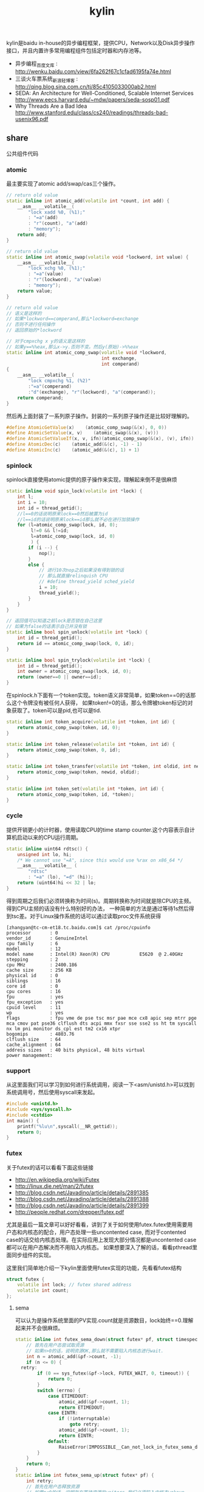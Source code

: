 #+title: kylin

kylin是baidu in-house的异步编程框架，提供CPU，Network以及Disk异步操作接口，并且内置许多常用编程组件包括定时器和内存池等。

- 异步编程_百度文库 : http://wenku.baidu.com/view/6fa262f67c1cfad6195fa74e.html
- 三谈火车票系统_新浪轻博客 : http://qing.blog.sina.com.cn/tj/85c4105033000ab2.html
- SEDA: An Architecture for Well-Conditioned, Scalable Internet Services http://www.eecs.harvard.edu/~mdw/papers/seda-sosp01.pdf
- Why Threads Are a Bad Idea http://www.stanford.edu/class/cs240/readings/threads-bad-usenix96.pdf

** share
公共组件代码

*** atomic
最主要实现了atomic add/swap/cas三个操作。
#+BEGIN_SRC Cpp
// return old value
static inline int atomic_add(volatile int *count, int add) {
    __asm__ __volatile__(
        "lock xadd %0, (%1);"
        : "=a"(add)
        : "r"(count), "a"(add)
        : "memory");
    return add;
}

// return old value
static inline int atomic_swap(volatile void *lockword, int value) {
    __asm__ __volatile__(
        "lock xchg %0, (%1);"
        : "=a"(value)
        : "r"(lockword), "a"(value)
        : "memory");
    return value;
}

// return old value
// 语义是这样的
// 如果*lockword==comperand,那么*lockword=exchange
// 否则不进行任何操作
// 返回原始的*lockword

// 对于cmpxchg x y的语义是这样的
// 如果y==%%eax,那么x->y.否则不变。然后y(原始)->%%eax
static inline int atomic_comp_swap(volatile void *lockword,
                                   int exchange,
                                   int comperand)
{
    __asm__ __volatile__(
        "lock cmpxchg %1, (%2)"
        :"=a"(comperand)
        :"d"(exchange), "r"(lockword), "a"(comperand));
    return comperand;
}
#+END_SRC
然后再上面封装了一系列原子操作。封装的一系列原子操作还是比较好理解的。
#+BEGIN_SRC Cpp
#define AtomicGetValue(x)    (atomic_comp_swap(&(x), 0, 0))
#define AtomicSetValue(x, v)    (atomic_swap(&(x), (v)))
#define AtomicSetValueIf(x, v, ifn)(atomic_comp_swap(&(x), (v), ifn))
#define AtomicDec(c)    (atomic_add(&(c), -1) - 1)
#define AtomicInc(c)    (atomic_add(&(c), 1) + 1)
#+END_SRC

*** spinlock
spinlock直接使用atomic提供的原子操作来实现，理解起来倒不是很麻烦
#+BEGIN_SRC Cpp
static inline void spin_lock(volatile int *lock) {
    int l;
    int i = 10;
    int id = thread_getid();
    //l==0的话说明原来lock==0然后被置为id
    //l==id的话说明原来lock==id那么就不必在进行加锁操作
    for (l=atomic_comp_swap(lock, id, 0);
         l!=0 && l!=id;
         l=atomic_comp_swap(lock, id, 0)
         ) {
        if (i --) {
            nop();
        }
        else {
            // 进行10次nop之后如果没有得到锁的话
            // 那么就直接relinquish CPU
            // #define thread_yield sched_yield
            i = 10;
            thread_yield();
        }
    }
}

// 返回值可以知道之前lock是否锁在自己这里
// 如果为false的话表示自己并没有锁
static inline bool spin_unlock(volatile int *lock) {
    int id = thread_getid();
    return id == atomic_comp_swap(lock, 0, id);
}

static inline bool spin_trylock(volatile int *lock) {
    int id = thread_getid();
    int owner = atomic_comp_swap(lock, id, 0);
    return (owner==0 || owner==id);
}
#+END_SRC

在spinlock.h下面有一个token实现。token语义非常简单，如果token==0的话那么这个令牌没有被任何人获得，
如果token!=0的话，那么令牌被token标记的对象获取了。token可以是pid,也可以是tid.
#+BEGIN_SRC Cpp
static inline int token_acquire(volatile int *token, int id) {
    return atomic_comp_swap(token, id, 0);
}

static inline int token_release(volatile int *token, int id) {
    return atomic_comp_swap(token, 0, id);
}

static inline int token_transfer(volatile int *token, int oldid, int newid) {
    return atomic_comp_swap(token, newid, oldid);
}

static inline int token_set(volatile int *token, int id) {
    return atomic_comp_swap(token, id, *token);
}
#+END_SRC

*** cycle
提供开销更小的计时器，使用读取CPU的time stamp counter.这个内容表示自计算机启动以来的CPU运行周期。
#+BEGIN_SRC Cpp
static inline uint64 rdtsc() {
    unsigned int lo, hi;
    /* We cannot use "=A", since this would use %rax on x86_64 */
    __asm__ __volatile__ (
        "rdtsc"
        : "=a" (lo), "=d" (hi));
    return (uint64)hi << 32 | lo;
}
#+END_SRC
得到周期之后我们必须转换称为时间(s)。周期转换称为时间就是除CPU的主频。得到CPU主频的话没有什么特别好的办法，
一种简单的方法是通过等待1s然后得到tsc差。对于Linux操作系统的话可以通过读取proc文件系统获得
#+BEGIN_EXAMPLE
[zhangyan@tc-cm-et18.tc.baidu.com]$ cat /proc/cpuinfo
processor       : 0
vendor_id       : GenuineIntel
cpu family      : 6
model           : 12
model name      : Intel(R) Xeon(R) CPU           E5620  @ 2.40GHz
stepping        : 2
cpu MHz         : 2400.186
cache size      : 256 KB
physical id     : 0
siblings        : 16
core id         : 0
cpu cores       : 16
fpu             : yes
fpu_exception   : yes
cpuid level     : 11
wp              : yes
flags           : fpu vme de pse tsc msr pae mce cx8 apic sep mtrr pge mca cmov pat pse36 clflush dts acpi mmx fxsr sse sse2 ss ht tm syscall nx lm pni monitor ds_cpl est tm2 cx16 xtpr
bogomips        : 4803.76
clflush size    : 64
cache_alignment : 64
address sizes   : 40 bits physical, 48 bits virtual
power management:
#+END_EXAMPLE

*** support
从这里面我们可以学习到如何进行系统调用，阅读一下<asm/unistd.h>可以找到系统调用号，然后使用syscall来发起。
#+BEGIN_SRC Cpp
#include <unistd.h>
#include <sys/syscall.h>
#include <cstdio>
int main() {
    printf("%lu\n",syscall(__NR_gettid));
    return 0;
}
#+END_SRC

*** futex
关于futex的话可以看看下面这些链接
- http://en.wikipedia.org/wiki/Futex
- http://linux.die.net/man/2/futex
- http://blog.csdn.net/Javadino/article/details/2891385
- http://blog.csdn.net/Javadino/article/details/2891388
- http://blog.csdn.net/Javadino/article/details/2891399
- http://people.redhat.com/drepper/futex.pdf
尤其是最后一篇文章可以好好看看，讲到了关于如何使用futex.futex使用需要用户态和内核态的配合，用户态处理一些uncontented case,
而对于contented case的话交给内核态处理。在实际应用上发现大部分情况都是uncontented case都可以在用户态解决而不用陷入内核态。
如果想要深入了解的话，看看pthread里面同步组件的实现。

这里我们简单地介绍一下kylin里面使用futex实现的功能，先看看futex结构
#+BEGIN_SRC Cpp
struct futex {
    volatile int lock; // futex shared address
    volatile int count;
};
#+END_SRC

**** sema
可以认为是操作系统里面的PV实现.count就是资源数目，lock始终==0.理解起来并不会很麻烦。
#+BEGIN_SRC Cpp
static inline int futex_sema_down(struct futex* pf, struct timespec* timeout, bool interruptable) {
    // 首先在用户态尝试取资源
    // 如果n>0的话，说明资源OK,那么就不需要陷入内核态进行wait.
    int n = atomic_add(&pf->count, -1);
    if (n <= 0) {
  retry:
        if (0 == sys_futex(&pf->lock, FUTEX_WAIT, 0, timeout)) {
            return 0;
        }
        switch (errno) {
            case ETIMEDOUT:
                atomic_add(&pf->count, 1);
                return ETIMEDOUT;
            case EINTR:
                if (!interruptable)
                    goto retry;
                atomic_add(&pf->count, 1);
                return EINTR;
            default:
                RaiseError(IMPOSSIBLE__Can_not_lock_in_futex_sema_down);
        }
    }
    return 0;
}
static inline int futex_sema_up(struct futex* pf) {
    int retry;
    // 首先在用户态释放资源
    // 如果n<0的话，说明存在等待资源的waiters,我们必须陷入内核态wakeup.
    int n = atomic_add(&pf->count, 1);
    if (n < 0) {
        retry = 10;
        // 这个地方写得非常仔细需要重试
        while (1 != (n=sys_futex(&pf->lock, FUTEX_WAKE, 1, NULL))) {
            /* it means the downer decreases the count but not yet start waiting
             *   --- may be interrupted near the retry label in the above function;
             * so we have to wait and retry.
             */
            if (retry --) {
                nop();
            }
            else {
                retry = 10;
                thread_yield();
            }
        }
        return n;
    }
    return 0;
}
#+END_SRC

**** cond
这里cond和pthread_cond是有差别的，这里的cond没有和任何mutex相关。kylin这里认为count==0的时候，那么condition才被满足。
#+BEGIN_SRC Cpp
static inline int futex_cond_wait(struct futex* pf, struct timespec* timeout, bool interruptable) {
    /* I dont know whether it is a bug of linux kernel.
     * Sometimes, sys_futex(.., FUTEX_WAIT, ..) returns 0, but the condition is not satisfied.
     * So we have to check the condition again after return.
     */
    while (0 < AtomicGetValue(pf->count)) {
        sys_futex(&pf->lock, FUTEX_WAIT, 0, timeout);
        switch (errno) {
            case ETIMEDOUT:
                return ETIMEDOUT;
            case EINTR:
                if (interruptable) {
                    return EINTR;
                }
            default:
                break;
        }
    }
    return 0;
}

static inline int futex_cond_signal(struct futex* pf) {
    int n = atomic_add(&pf->count, -1);
    if (1 == n) {
        pf->lock = 1; // 一旦触发之后，那么就不能够再进行wait了。
        mfence_c();
        return sys_futex(&pf->lock, FUTEX_WAKE, 65535, NULL);// I hope 65535 is enough to wake up all
    }
    return 0;
}
#+END_SRC

**** event
这里的event名字取得也相当的奇怪。这里count实际上有两个状态，>=0以及<0(LARGE_ENOUGH_NEGATIVE).对于count>=0的状态时候，
可以认为当前是没有signaled的需要wait，如果count为<0(LARGE_ENOUGH_NEGATIVE)的时候是有signal的状态的不需要wait。
#+BEGIN_SRC Cpp
static inline int futex_event_wait(struct futex* pf, struct timespec* timeout, bool interruptable) {
    // 如果不是signaled状态的话
    int n = atomic_add(&pf->count, 1);
    if (0 <= n) {
  retry:
        if (0 == sys_futex(&pf->lock, FUTEX_WAIT, 0, timeout))
            return 0;

        switch (errno) {
            case ETIMEDOUT:
                atomic_add(&pf->count, -1);
                return ETIMEDOUT;
            case EINTR:
                if (!interruptable)
                    goto retry;
                atomic_add(&pf->count, -1);
                return EINTR;
            default:
                RaiseError(IMPOSSIBLE__Can_not_lock_in_futex_sema_down);
        }
    }
    else {  // else signaled
        AtomicSetValue(pf->count, LARGE_ENOUGH_NEGATIVE);
    }
    return 0;
}

static inline int futex_event_signal(struct futex* pf, bool reset) {
    int m, n, retry;
    // 看看当前是否signaled
    // 如果没有signal的话，那么需要wakeup这些waiters.
    n = AtomicSetValue(pf->count, reset ? 0 : LARGE_ENOUGH_NEGATIVE);
    if (0 < n) {
        retry = 10;
        m = n;
        do {
            n -= sys_futex(&pf->lock, FUTEX_WAKE, n, NULL);
            if (0 == n)
                return m;
            if (retry --) {
                nop();
            }
            else {
                retry = 10;
                thread_yield();
            }
        } while (1);
    }
    return 0;
}

static inline void futex_event_reset(struct futex* pf) {
    int n, retry = 10;
    do {
        n = AtomicSetValueIf(pf->count, 0, LARGE_ENOUGH_NEGATIVE);
        if (0<=n || LARGE_ENOUGH_NEGATIVE==n) {
            return;
        }
        if (retry --) {
            nop();
        }
        else {
            retry = 10;
            thread_yield();
        }
    } while (1);
}
#+END_SRC

** kylin
异步框架代码

*** Async
kylin对于用户来说首先需要了解的概念就在Async.h文件里面，主要是下面两个类
#+BEGIN_SRC Cpp
typedef void (*JOB_PROC)(Job*);

// 对于Job这个内容我们稍后在ThreadPool部分会有详细分析
struct Job {
    DLINK link; // 使用link的话可以将Job在JobQ中串联起来可以很方便地取消
    JOB_PROC fProc; //线程池里面包含JobQ,每取一个Job出来之后就执行fProc.
};

class CAsyncClient;
struct AsyncContext : Job {
    APF_ERROR nErrCode; // 发起调用之后返回的error_code
    int nAction; // 发起什么调用
    CAsyncClient *pClient; // 应该使用什么client来处理
};

class CAsyncClient
{
protected:
    // m_nId仅仅是一个编号，每次创建一个AsyncClient都会全局+1
    // m_nHostId非常重要，使用这个可以将Job控制丢到哪个线程执行
    int m_nId, m_nHostId;
    volatile int m_nRef;
    CAsyncClient(CAsyncClient* pHost);
    CAsyncClient();
    virtual ~CAsyncClient();
public:
    int GetId() const { return m_nId; }
    int GetAsyncId() const { return m_nHostId; }
    int GetHostThreadId() const;
    bool IsInHostThread() const;
    void SetHost(CAsyncClient* pHost);
    virtual int AddRef() {
        return AtomicInc(m_nRef);
    }
    virtual int Release() {
        return AtomicDec(m_nRef);
    }
    virtual int GetRef() {
        return AtomicGetValue(m_nRef);
    }
    virtual void OnCompletion(AsyncContext* pCtx) = 0; // 用户需要重写这个过程
};
#+END_SRC
对于用户来说使用过程大致是这样的：
- 创建一个CAsyncClient client实例.当然是我们自己需要继承CAsyncClient重写自己的类。
- 创建一个AsyncContext ctx(或者是集成AsyncContext).然后将ctx和client绑定。
- 发起调用op，传入这个ctx，为了方便理解包装成为Task(op,ctx)放入线程池。可能会设置nAction字段。
- 线程池取出Task,结合ctx调用op.将op返回值放入APF_ERROR里面。
- 然后根据ctx关联的client,调用client的OnCompletion方法。
- 调用OnCompletion方法的话会根据ctx里面的标记，可以直接在工作线程调用，也可以丢入CPU线程调用。
可以看到在实现时候，最好一个client就绑定几个相关的ctx最方便了。这里有一个地方需要特别关注就是引用计数。因为C++本身没有GC实现，所以我们必须自己来管理内存分配和释放。
因为client可以一次多个调用，而在OnCompletion里面根本不知道谁先完成谁后完成，也就不能够确定释放责任了。通过引用计数可以很好地解决这个问题。
如果我们直接继承CAsyncClient的话，内部是有引用计数实现的，非常方便我们只需要如何适当地使用就OK了。关于如何适当使用，谢谢sunxiao同学在这里的建议。
- 一旦发起一次异步调用，那么首先AddRef().当然需要确保这个调用内部没有帮助我们AddRef.
- 我们不需要显示地DecRef(),因为这个事情在线程池fProc里面调用了Release.

*** ThreadPool
**** Overview
线程池很简单，取出一个Job出来执行就多了。但是为了更好地理解kylin有必要看看线程池接口/实现。
#+BEGIN_SRC Cpp
typedef void (*THREAD_INIT_PROC)(int type, int id); // id表示这个线程的逻辑编号

class CThreadPool
{
    bool m_bShareQ; // 是否所有线程共享一个Q
    int m_nWorkers, m_nMaxWorkers; // 当前线程数和最大线程数
    volatile int m_nJobs; // 当前有多少个Jobs
    thread_t *m_hWorkerThreads; // 每个线程的thread结构
    WorkerContext *m_pContexts; // 每个线程的context
    int m_nType; // 什么类型线程池,TT_EXEC,TT_NETWORK,TT_DISK
    THREAD_INIT_PROC m_fInit; // 线程初始化回调函数

    int _AddWorker(int nAdd); // 增加多少个工作线程
    int _DelWorker(int nDel, bool bFinal); // 取消多少个工作线程
  public:
    CThreadPool(int type, int nMaxWorkers, bool bShareQ);
    virtual ~CThreadPool();
    int Start(int nWorkers, THREAD_INIT_PROC fInit=NULL);
    void Stop();
    void QueueJob(Job* pJob, int nWhich);
    void QueueEmergentJob(Job* pJob, int nWhich);
    bool CancelJob(Job* pJob, int nWhich);
};
#+END_SRC
对于线程池部分的话我们比较关心这么几件事情：
- 如何增加删除线程的
- 线程是如何进行工作的
- 如何往线程里面增加取消任务

**** How Thread Works
了解线程是怎么工作的，可以看看线程执行的函数是怎么定义的
#+BEGIN_SRC Cpp
static void*
WorkerProc(void* pData)
{
    WorkerContext* pCtx = (WorkerContext*)pData;
    JobQ* pJobQ = pCtx->pJobQ;
    Job* pJob;

    TRACE4("%s worker#%d started...\n", ThreadType2Str(pCtx->type), pCtx->id);
    pCtx->thread_id = thread_getid();
    if (pCtx->fInit) { // 如果有初始化函数的话那么执行初始化函数
        pCtx->fInit(pCtx->type, pCtx->id);
    }
    while (1) {
        pJob = pJobQ->pop_front(); // 每次得到一个Job
        ASSERT_NOT_EQUAL((Job*)NULL, pJob);
        if (pJob->fProc != 0) { // 如果是普通Job的话那么是调用里面的Job::fProc过程
            pCtx->bDoing = true;
            pJob->fProc(pJob);
            pCtx->bDoing = false;
        }
        else { // 否则是控制Job，主要是用于结束线程使用的
            ControlJob* pCtl = (ControlJob*)pJob;
            if (!pCtl->fProc(pCtl, pCtx)) {
                break;
            }
        }
    }
    TRACE4("%s worker#%d stopped.\n", ThreadType2Str(pCtx->type), pCtx->id);
    return NULL;
}
#+END_SRC

普通的Job会在每个Man里面单独提到，我们看看控制Job是怎么定义的。在ThreadPool里面就有一个TermianationJob.
#+BEGIN_SRC Cpp
struct TerminationJob : ControlJob {
    int id;
};

static bool
TerminateWorker(ControlJob* pCtl, WorkerContext* pCtx)
{
    TerminationJob* pT = (TerminationJob*)pCtl;
    if (pT->id!=-1 && pT->id!=pCtx->id) { // 如果因为共享队列而没有让对应线程得到Job的话，那么重新放入这个Job.
        pCtx->pJobQ->push_back((Job*)pCtl); // should be shared queue
        thread_yield();                     // re-enqueue this job until the owner consumes it
        return true;
    }
    return false;
}
#+END_SRC
通过这种方式来通知线程主动退出。理论上因为shared Queue可能会造成所有永远不会退出但是实际应该不会。

**** AddWorker & DelWorker
AddWorker非常简单
#+BEGIN_SRC Cpp
int CThreadPool::_AddWorker(int nAdd)
{
    int i;

    for (i=0; i<nAdd && m_nWorkers<m_nMaxWorkers; i++) {
        m_pContexts[m_nWorkers].fInit = m_fInit;
        if (m_pContexts[m_nWorkers].pJobQ == NULL) {
            m_pContexts[m_nWorkers].pJobQ = new JobQ; // 会为每一个WorkerContext分配一个JobQ.对于共享Q的话在初始化就分配好了。
        }
        if (0 != thread_create(&m_hWorkerThreads[m_nWorkers], NULL, WorkerProc, &m_pContexts[m_nWorkers])) { // 然后启动线程即可
            PERROR("thread_create");
            break;
        }
        m_nWorkers ++;
    }
    return i;
}
#+END_SRC

DelWorker因为有ControlJob的辅助所以可以很好地解决，只需要在每个线程后面增加一个TerminationJob即可
#+BEGIN_SRC Cpp
int CThreadPool::_DelWorker(int nDel, bool bFinal)
{
    TerminationJob *pTerminations = new TerminationJob[nDel];
    int i;

    TRACE4("%s start terminating %d workers...\n", ThreadType2Str(m_nType), nDel);
    for (i=0; i<nDel && m_nWorkers>0; i++) {
        m_nWorkers --;
        DLINK_INITIALIZE(&pTerminations[m_nWorkers].link);
        pTerminations[m_nWorkers].fZero = 0;
        pTerminations[m_nWorkers].fProc = TerminateWorker;
        pTerminations[m_nWorkers].id = bFinal ? -1 : m_nWorkers;
        m_pContexts[m_nWorkers].pJobQ->push_back((Job*)&pTerminations[m_nWorkers]);
    }
    for (int j=m_nWorkers; j<i+m_nWorkers; j++) {
        TRACE4("%s wait for worker #%d.\n", ThreadType2Str(m_nType), j);
        thread_join(m_hWorkerThreads[j], NULL);
    }
    TRACE4("%s end terminating workers.\n", ThreadType2Str(m_nType));
    delete[] pTerminations;
    return i;
}
#+END_SRC

**** QueueJob & CancelJob
相对来说QueueJob也更加简单一些，直接投递到某个线程对应的WorkerContext里面即可。
#+BEGIN_SRC Cpp
void QueueJob(Job* pJob, int nWhich) {
     int nJobs = atomic_add(&m_nJobs, 1);
    if (-1 == nWhich) {
        nWhich = nJobs % m_nWorkers;
    }
    atomic_add(&m_pContexts[nWhich].nJobs, 1);
    m_pContexts[nWhich].pJobQ->push_back(pJob);
}
#+END_SRC

而CancelJob则是通过加锁替换这个Job来完成的，还是比较精巧的
#+BEGIN_SRC Cpp
static void
DoNothing(Job* pJob)
{
    free(pJob);
}

bool CThreadPool::CancelJob(Job* pJob, int nWhich)
{
    Job* p = ZeroAlloc<Job>(); // 分配一个Job,而DoNothing就是将其释放掉
    p->fProc = DoNothing;
    if (m_pContexts[nWhich].pJobQ->replace(pJob, p)) { // replace这个工作是一个加锁完成的
        return true;
    }
    free(p); // 如果没有Cancel的话那么返回失败但是也会释放掉内存
    return false;
}
#+END_SRC

*** TranBuf
TranBuf.h CTranBufPool是一个内存分配器。对于很多系统来说，合理地使用资源是非常必要的。

作者linsd对于内存分配器看法是这样的：
#+BEGIN_QUOTE
要得到稳定的高吞吐，对内存的合理使用是必要条件。是否用Ring Buffer倒不一定，简单的buffer pool效果也差不多。另外，为了应付极限情况，还需要为buffer请求分级，当资源不足时优先给紧急请求。也可设定高低几条watermark，让各种复杂条件下的资源使用变得平顺。
#+END_QUOTE
了解一下真实系统里面定制化的内存分配器是非常有帮助的(相对应地来说 [[file:TCMalloc.org][TCMalloc]] 是通用内存分配器).

**** Overview
首先看看CTranBufPool的数据结构，看看里面每个字段含义和作用.对于TranBuf来说的话内部
本质还是一个sample allocator，也是按照固定的BlockSize来进行分配的。构造函数可以看到水位线三个阈值都是0.
#+BEGIN_SRC Cpp
class CTranBufPool : public CBufPoolV {
  struct Handle { // 每个BlockSize字节内存内存由一个Handle管理.
    DLINK link; // 分配出来之后多个Handle组成环形双向链表.
    char* pBuffer; // 一个BlockSize的内存.
    Handle* pRealHdl; // 真实Handler.这个会在后面解释.
    int nRef; // 引用计数.
    int nConsBuf; // 对于自己引用的pBuffer后面还有多少个连续内存.
  };
  typedef TLinkedList<Handle> FreeList; //
  typedef std::map<char*, Handle*> BufferMap; // buffer和Handle映射.

  FreeList m_FreeList;
  BufferMap m_BufferMap;

  // m_nBlockSize 每个sample object即BlockSize
  // m_nBufferSize 1次连续开辟多少字节.
  // m_nBlockBase log2(BlockSize)
  int m_nBlockSize, m_nBufferSize, m_nBlockBase;

  // m_nAlloc 一次开辟多少个BlockSize.其中m_nBufferSize=nAlloc*m_nBlockSize
  // m_nMaxBuffers 最多分配多少个Blcok
  // m_nBuffers 当前分配了多少个Block
  // m_nWaterMarks 分为3个水位线
  int m_nAlloc, m_nMaxBuffers, m_nBuffers, m_nWaterMarks[3];

  // m_nMin. 一开始至少分配m_nMin*nAlloc个Block
  // m_nMax 最多分配m_nMax*nAlloc哥block.其中m_nMaxBuffers=m_nMax*nAlloc.
  int m_nMin, m_nMax;
};

  CTranBufPool(const char* name, int nCategory) : CBufPoolV(name, nCategory) {
    m_nBuffers = 0;
    m_nBlockSize = m_nBufferSize = m_nAlloc = m_nMaxBuffers = m_nMin = 0;
    m_nWaterMarks[0] = m_nWaterMarks[1] = m_nWaterMarks[2] = 0;
#+END_SRC
可以看到TranBuf分配方式是每次分配nAlloc个Block(这个过程在后面叫做AllocOnce).每个Block是BlockSize字节.
然后至少分配m_nMin*nAlloc(首先调用m_nMin个AllocOnce过程),最多分配m_nMax*nAlloc个Block.每个内存
不够的话都会调用AllocOnce这个过程。

这里稍微解释一下RealHdl这个字段的意思。对于单个Block分配出来的内存块，RealHdl==this.但是如果是
连续跨越多个Block内存快的话，那么每个Block对应的Handle里面RealHdl对应的是首地址的Handle.这样做的好处就是，
如果希望对这个内存块增加或者是减少引用计数的话，只是指引到一个Handle，对里面字段修改引用计数。否则的话，
需要遍历每个Block对应的Handle修改引用技术。

**** Create
大部分Create代码都是在设置参数，最后调用m_nMin次AllocOnce来分配初始的内存块。
#+BEGIN_SRC Cpp
  bool Create(int nBlockSize, int nAlloc, int nMin, int nMax, double fRatio1, double fRatio2) {
    m_nUnitSize = nBlockSize;
    m_nBlockSize = nBlockSize;
    m_nBlockBase = Log_2(nBlockSize);
    if (-1 == m_nBlockBase) {
      TRACE0("Fatal: invalid block size of %d\n", nBlockSize);
      return false;
    }
    m_nAlloc = nAlloc;
    m_nMaxBuffers = nMax * nAlloc;
    m_nBufferSize = m_nBlockSize * m_nAlloc;
    m_nBuffers = 0;
    m_nMax = nMax;
    m_nMin = nMin;
    if (0 != fRatio1 && 0 != fRatio2) {
      m_nWaterMarks[0] = (int)((double)m_nMaxBuffers * fRatio1);
      m_nWaterMarks[1] = (int)((double)m_nMaxBuffers * fRatio2);
      m_nWaterMarks[2] = m_nMaxBuffers - 1;
    }
    for (int i = 0; i < m_nMin; i++) {
      if (!AllocOnce()) // 注意这里没有必要回滚，每次成功都会记录状态，在Destroy里面会释放掉。
        return false;
    }
    return true;
  }
#+END_SRC

**** AllocOnce
之前说过AllocOnce是分配一个连续内存块，每个Block大小是m_nBlockSize,而个数是nAlloc.
同时还需要分配nAlloc个Handle.每个Handle管理一个Block.
#+BEGIN_SRC Cpp
  bool AllocOnce() {
    char* pBuffer = (char*)AlignAlloc(m_nBlockSize, m_nBufferSize);
    Handle* pHdl = (Handle*)ZeroAlloc(m_nAlloc * sizeof(Handle));
    if (pBuffer && pHdl) {
      m_BufferMap.insert(BufferMap::value_type(pBuffer, pHdl)); // 记录下这个连续块的内存地址和Handle地址.
      // 在Destroy时候有用.
      m_nBuffers += m_nAlloc;
      pBuffer += m_nBufferSize - m_nBlockSize;
      pHdl += m_nAlloc - 1;

      for (int i = 0; i < m_nAlloc; i++) { // 然后将我所有的Block加入到链表里面去.
        pHdl->pBuffer = pBuffer;
        pHdl->nRef = 0;
        pHdl->nConsBuf = i + 1;
        pHdl->pRealHdl = pHdl;
        m_FreeList.push_back(pHdl); // 对于ConsBuf大的Handle放在链表最后.
        // 从后面内存分配策略就可以发现，对于分配连续Handle的话都是从最后开始的。

        pBuffer -= m_nBlockSize;
        pHdl --;
      }
      return true;
    }
    if (pBuffer)
      free(pBuffer);
    if (pHdl)
      free(pHdl);
    return false;
  }
#+END_SRC

**** GetHandle
GetHandle是通过传入buffer首地址来确定管理这个buffer的Handle.但是注意不是RealHdl.
如果需要对这个内存做引用计数的话，应该是对RealHdl做引用计数。可以看看下面的AddRef实现。
#+BEGIN_SRC Cpp
  Handle* GetHandle(char* pBuffer) {
    BufferMap::iterator it = m_BufferMap.upper_bound(pBuffer);
    if (it != m_BufferMap.begin()) {
      it --;

      char* pHead = it->first;
      ASSERT(pHead <= pBuffer);
      if (pBuffer < pHead + m_nBufferSize) {
        int n = (pBuffer - pHead) >> m_nBlockBase;
        Handle* pHdl = it->second + n;
        ASSERT(pHdl->pBuffer == pHead + (((uint32)n) << m_nBlockBase));
        return pHdl;
      }
    }
    return NULL;
  }
#+END_SRC

**** AddRef
对某块内存进行引用计数。并且强大的是这个内存地址不必是分配的首地址，可以是连续内存内部任意地址。
#+BEGIN_SRC Cpp
  int AddRef(char* p, bool bCheck = false) {
    Handle* pHdl = GetHandle(p);
    if (NULL == pHdl) {
      if (!bCheck) {
        return -1;
      }
      RaiseError(Invalid_Block);
    }

    int n = ++ pHdl->pRealHdl->nRef;
    ASSERT(2 <= n);
    return n;
  }
#+END_SRC

**** Destroy
Destroy是将AllocOnce分配的内存和Handle全部回收。因为得到了所有分配内存和Handle的起始地址
保存在map里面所以释放并不麻烦.
#+BEGIN_SRC Cpp
  void Destroy() {
    m_FreeList.Init();
    m_nBuffers = 0; // 将分配计数清零.

    BufferMap::iterator it;
    for (it = m_BufferMap.begin(); it != m_BufferMap.end(); it++) {
      free(it->first);
      free(it->second);
    }
    m_BufferMap.clear();
  }
#+END_SRC

**** Allocate
分配内存。可以从参数里面看出来语义是说分配多少个Block.nPriority参数是说使用哪个水位线。
如果超过水位线的话，那么会使用相应的策略来处理(打印日志)。
#+BEGIN_SRC Cpp
// 从freelist里面分配一个block出来.
#define _ALLOC_TRAN_BUF(p, how)                     \
  p = m_FreeList.how();                           \
  ASSERT(DLINK_IS_STANDALONE(&p->link));          \
  ASSERT(0 == p->nRef);                           \
  ASSERT(p->pRealHdl == p);                       \
  p->nRef = 1

  char* Allocate(uint32 nPriority, int count = 1) {
    int n;
    ASSERT(0 != count);
    // 会尝试分配两次。第一次不进行AllocOnce.如果第一次失败的话那么第二次会尝试。
    for (int i = 0; i < 2; i++) {
      n = (int)m_FreeList.size();
      // 如果当前分配内存大于water mark的话会打印日志，但是为了过快的打印这里控制了打印间隔
      // 从这里可以看到这个是非多线程的。从后面BufHandle使用来看确实是这样的。
      if (m_nBuffers - n > m_nWaterMarks[nPriority]) {
        if (nPriority != 0) {
          static time_t last = 0;
          time_t now = time(NULL);
          if (now - last >= 30) {   // avoid too frequent print
            int n1 = m_nMaxBuffers - m_nBuffers + n;
            int n2 = m_nMaxBuffers - m_nWaterMarks[nPriority];
            TRACE0("Warning: available tran buf (#%d) touches watermark(#%d, %.f%%)\n",
                   n1, n2, (double)(n1 * 100) / m_nMaxBuffers);
            last = now;
          }
        }
        return NULL;
      }
      if (n >= count) {  // 如果free list里面内容>=count的话，但是有可能没有连续内存用来分配。
        Handle* pHdl, *pTmp;
        if (1 == count) { // 如果分配1个的话，那么直接从前面分配
          _ALLOC_TRAN_BUF(pHdl, pop_front);
          return pHdl->pBuffer;
        }
        // 否则会从后面分配，因为后面Consecutive Buffer的概率会更高。
        // Big block are formed by multiple consecutive blocks.
        // We try from the tail of free list, which brings higher probability.
        _ALLOC_TRAN_BUF(pHdl, pop_back);
        int i = 1;
        if (pHdl->nConsBuf >= count) { // 看看最后的Handle的consectutive number是否足够.
          for ( ; i < count; i++) { // 并且看看是否被占用(通过引用计数判断).这里没有细看链表的组织。
            pTmp = pHdl + i;
            UNLIKELY_IF (0 != pTmp->nRef) {
              break;
            }
            m_FreeList.remove(pTmp);
            DLINK_INSERT_PREV(&pHdl->link, &pTmp->link);
            pTmp->pRealHdl = pHdl;
            pTmp->nRef = 1;
          }
        }
        if (i == count) { // 如果分配OK的话,那么返回
          return pHdl->pBuffer;
        } else { // 否则的话那么需要进行回滚.
          for (int j = 0; j < i; j++) {
            pTmp = pHdl + j;
            DLINK_INITIALIZE(&pTmp->link);
            pTmp->pRealHdl = pTmp;
            pTmp->nRef = 0;
            m_FreeList.push_front(pTmp);
          }
        }
      }
      // 如果分配内存超限或者是AllocOnce分配失败的话，那么直接返回。
      if (m_nBuffers >= m_nMaxBuffers || !AllocOnce()) {
        return NULL;
      }
    }
    return NULL;
  }
#+END_SRC

**** Free
#+BEGIN_SRC Cpp
#ifdef  _DEBUG
#define _FREE_TRAN_BUF(p, how)                              \
  memset(p->pBuffer, 0xCC, m_nBlockSize);             \
  m_FreeList.how(p)
#else
#define _FREE_TRAN_BUF(p, how)                              \
  m_FreeList.how(p)
#endif

  int Free(char* p, bool bCheck = false) {
    Handle* pHdl = GetHandle(p);
    if (NULL == pHdl) {
      if (bCheck) {
        RaiseError(Invalid_Block);
      }
      return -1;
    }

    pHdl = pHdl->pRealHdl;
    int n = -- pHdl->nRef; // 修改引用计数。
    if (0 == n) {
      Handle* pTmp = dlink_get_prev(pHdl);
      if (pTmp == pHdl) { // 如果是一个Block的话.
        ASSERT_EQUAL(pHdl->pRealHdl, pHdl);
        ASSERT_EQUAL(0, pHdl->nRef);
        _FREE_TRAN_BUF(pHdl, push_front);
        return 0;
      }
      // here comes big block
      Handle* p = pHdl; // 我们知道这个Handle组织称为环形双向链表。
      // 同样按照AllocOnce的顺序，将consecutive number大的handle放在末尾.
      do {
        pHdl = pTmp;
        pTmp = dlink_get_prev(pTmp);
        ASSERT_EQUAL(1, pHdl->nRef);
        ASSERT_EQUAL(p, pHdl->pRealHdl);
        pHdl->pRealHdl = pHdl;
        pHdl->nRef = 0;
        DLINK_INITIALIZE(&pHdl->link);
        _FREE_TRAN_BUF(pHdl, push_back);
      } while (p != pTmp);
      ASSERT_EQUAL(p, p->pRealHdl);
      ASSERT_EQUAL(0, p->nRef);
      DLINK_INITIALIZE(&p->link);
      _FREE_TRAN_BUF(p, push_back);
      return 0;
    }
    return n;
  }
#+END_SRC

*** BufHandle
如果说TranBuf是底层内存分配器的话，那BufHandle就是应用层的内存分配器。BufHandle底层是通过
两个TranBuf来进行分配的。BufHandle本质上是chained的形式，主要是为了节省mem copy以及适应
network IO app的。通过全局的BufHandlePool对象来分配内存。

**** OverView
首先我们看看BufHandle结构以及提供的API.
#+BEGIN_SRC Cpp
struct BufHandle {
  BufHandle* _next; // 链式指针.
  char* pBuf; // 管理的内存.
  int nBufLen;      // available buffer length 可用长度
  int nDataLen;     // occupied data length 占用长度
};

// 从[pHdl,pNext)这个区间上面回收nLen长度出来分配出去.
BufHandle* Reclaim(int nLen, BufHandle* pHdl, BufHandle* pNext);

// 设置TranBuf的参数.这个应该在Kylin调用之前就设置好，如果打算使用BufHandle的话。
void SetTranBuf(int nSmallNum, int nBigNum,
                int nSmallSize = 4096,
                float fLowMark = 0.6f,
                float fHighMark = 0.9f);

// NOTICE:这里如果不允许失败的话，那么就会直接抛出异常.
// inPool表示这个buf是否在pool里面如果是的话那么可以直接使用引用计数优化减少copy
// pBuf表示src内存地址,nLen表示src内存长度.pNext表示allocate handle之后next字段值.
// 如果不是inPool的话，那么从TranBufPool里面分配.
BufHandle* AllocateHdl(bool bInPool = false, char* pBuf = NULL,
                       int nLen = 0, BufHandle* pNext = NULL);
// 从TranBufPool里面分配允许失败.
BufHandle* AllocateHdlCanFail(int nSize = 0);
// 从big pool里面分配1个block.
BufHandle* AllocateBigHdl();
BufHandle* AllocateBigHdlCanFail();

// 释放这个Handle.
void FreeHdl(BufHandle* pHdl);
// 链式释放[pHdl,pNext)的链式里面的空间.
void ChainFreeHdl(BufHandle* pHdl, BufHandle* pNext);
// 这个名字取得不太好听，本质来说就是进行Clone
// pnLen数据长度是多少.bCopyNonTranBuf表示如果不能够做引用计数的话，是否需要copy.
BufHandle* CloneHdlAndTerminate(BufHandle* pHdl, BufHandle* pNext,
                                int* pnLen = NULL, bool bCopyNonTranBuf = true);
#+END_SRC

**** SetTranBuf
首先我们先看看CBufHandlePool的结构然后在看这个API
#+BEGIN_SRC Cpp
// 继承于TObjectPool对象池可以直接高效分配出BufHandle对象出来.
class CBufHandlePool : public TObjectPool<BufHandle> {
  volatile int m_lock; // 多线程安全.
  CTranBufPool m_TranBufPool; // tran buf pool
  CTranBufPool m_BigBufPool; // big buf pool
};

  CBufHandlePool() : TObjectPool<BufHandle>("BufHandle", BUFPOOL_C2),
    m_TranBufPool("TranBuffer", BUFPOOL_C1),
    m_BigBufPool("BigBuffer", BUFPOOL_C1) {
    m_lock = 0;
    Create(1024, 1);

    int nAlloc = s_nTranBuf;
    int nMax = 1;
    // 一次不要分配超过512M.但是为了保持内存总量允许nMax增大.
    while ((s_nBufSize / 1024) * nAlloc > 524288) { /* Max alloc: 512M */
      nAlloc >>= 1;
      nMax <<= 1;
    }
    // tranbuf设置参数.
    m_TranBufPool.Create(s_nBufSize, nAlloc, 1, nMax, s_fLowMark, s_fHighMark);
    // 可以看到big buf的block size非常大.并且watermark非常高.分配次数在[0,10]之间.
    m_BigBufPool.Create(SZ_BIG_BUF, s_nBigTranBuf, 0, 10, 0.9, 0.9);
  }

// 单例模式.
static CBufHandlePool* s_pBufHandlePool = NULL;
static CBufHandlePool* GetBufHdlPool() {
  if (NULL != s_pBufHandlePool) {
    return s_pBufHandlePool;
  } else {
    LOCK_THIS_BLOCK;
    if (NULL == s_pBufHandlePool) {
      s_pBufHandlePool = new CBufHandlePool;
    }
    return s_pBufHandlePool;
  }
}
#+END_SRC

然后来看看这些参数是来如何设置的.
#+BEGIN_SRC Cpp
int s_nTranBuf = 1024;
int s_nBufSize = 4096;
int s_nBigTranBuf = 64;
float s_fLowMark = 0.6f;
float s_fHighMark = 0.9f;

void SetTranBuf(int nSmallNum, int nBigNum, int nSmallSize, float fLowMark, float fHighMark) {
  LOCK_THIS_BLOCK;

  s_nTranBuf = nSmallNum; // tran buf应该每次alloc多少个block.
  s_nBigTranBuf = nBigNum; // big tran buf每次应该allocate多少个block.
  s_nBufSize = nSmallSize; // tran buf的blocksize.
  s_fLowMark = fLowMark;
  s_fHighMark = fHighMark;
}
#+END_SRC

**** DoAllocate
这个是底层确保一定分配成功API(如果失败抛异常).来看看实现.使用hang住当前操作等待其他线程归还内存.
#+BEGIN_SRC Cpp
  // 从什么pool里面进行分配，尝试多少次分配.
  BufHandle* DoAllocate(CTranBufPool* pPool, int nRetry) {
    BufHandle* pHdl;

    for (int i = 0; i < nRetry; i++) {
      LOCK;
      pHdl = TObjectPool<BufHandle>::Allocate(); // 首先从对象池里面分配BufHandle对象.
      pHdl->pBuf = pPool->Allocate(i > 0 ? 2 : 1); // 然后从tran buf pool里面分配.
      // 注意这里第一次按照water mark1来分配,之后按照water mark2来分配.
      if (NULL == pHdl->pBuf) { // 如果分配失败的话，那么返回对象池.
        TObjectPool<BufHandle>::Free(pHdl);
        pHdl = NULL;
      }
      UNLOCK;
      if (NULL != pHdl) // 如果成功直接返回.
        return pHdl;
      if (i > 1) {
        TRACE0("No enough memory, sleep %d\n", i + 1);
      }
      sleep(1); // 否则会hang住等待释放.
    }
    RaiseError(TODO_NO_ENOUGH_MEMORY); // 如果没有分配成功那么就会抛出异常.
    return NULL;
  }
#+END_SRC

**** DoAllocateCanFail
底层不一定保证分配成功，可能返回NULL表示失败.只是尝试一次分配.
#+BEGIN_SRC Cpp
  BufHandle* DoAllocateCanFail(CTranBufPool* pPool, int nSize) {
    BufHandle* pHdl;
    int nBlockSize = pPool->GetBlockSize();
    ASSERT(0 != nSize);

    LOCK;
    pHdl = TObjectPool<BufHandle>::Allocate();
    // 以water mark0为标记.
    if (nSize == nBlockSize) {
      pHdl->pBuf = pPool->Allocate(0);
    } else {
      pHdl->pBuf = pPool->Allocate(0, (nSize + nBlockSize - 1) / nBlockSize);
    }
    if (NULL == pHdl->pBuf) {
      TObjectPool<BufHandle>::Free(pHdl);
      pHdl = NULL;
    }
    UNLOCK;
    return pHdl;
  }
#+END_SRC

**** _DoAddRef
对于BufHandle的引用技术和TranPool引用计数有点不同，并且平时思考的也不同。BufHandle的引用计数
只是针对头部的BufHandle增加计数而共用其他部分的BufHandle.

(NOTICE):(不过在外部调用可以看到,CloneAndTerminate实际上也还是遍历了所有的Handle做引用计数).
#+BEGIN_SRC Cpp
  BufHandle* _DoAddRef(BufHandle* pHdl, BufHandle* pNext, BufHandle** * pppLast) {
    if (-1 != m_TranBufPool.AddRef(pHdl->pBuf) || -1 != m_BigBufPool.AddRef(pHdl->pBuf)) {
      BufHandle* pTmp = TObjectPool<BufHandle>::Allocate();
      pTmp->_next = pNext;
      pTmp->pBuf = pHdl->pBuf;
      pTmp->nBufLen = pHdl->nDataLen;
      pTmp->nDataLen = pHdl->nDataLen;
      *pppLast = &pTmp->_next;
      return pTmp;
    }
    return NULL;
  }
#+END_SRC

**** _DoFree
只是释放单个BufHandle对象.
#+BEGIN_SRC Cpp
  void _DoFree(BufHandle* pHdl) {
    if (-1 == m_TranBufPool.Free(pHdl->pBuf))
      m_BigBufPool.Free(pHdl->pBuf);
    TObjectPool<BufHandle>::Free(pHdl);
  }
#+END_SRC

**** AllocateBig
从BigTranBufPool里面分配大块内存.注意对于大块内存而言的话只允许分配一个Block.
#+BEGIN_SRC Cpp
  BufHandle* AllocateBig(bool bCanFail) {
    BufHandle* pHdl;

    pHdl = bCanFail
           ? DoAllocateCanFail(&m_BigBufPool, SZ_BIG_BUF)
           : DoAllocate(&m_BigBufPool, 60); // 60s的延迟.
    if (pHdl) {
      pHdl->_next = NULL;
      pHdl->nBufLen = SZ_BIG_BUF;
      pHdl->nDataLen = 0;
    }
    return pHdl;
  }
#+END_SRC

**** AllocateCanFail
从TranBufPool里面分配连续内存出来.
#+BEGIN_SRC Cpp
  BufHandle* AllocateCanFail(int nSize) {
    BufHandle* pHdl = DoAllocateCanFail(&m_TranBufPool, nSize);
    if (pHdl) {
      pHdl->_next = NULL;
      pHdl->nBufLen = nSize;
      pHdl->nDataLen = 0;
    }
    return pHdl;
  }
#+END_SRC

**** AllocForBuf
为某个buf分配内存.把buf内容copy进来.并且设置pNext.pppLast表示最后一个节点的next字段指针(三指针比较难理解...)
#+BEGIN_SRC Cpp
  BufHandle* AllocForBuf(char* pBuf, int nLen, BufHandle* pNext, BufHandle** * pppLast) {
    BufHandle* pFirst, *pHdl, **ppLast;

    pFirst = NULL;
    ppLast = &pFirst;
    while (nLen > 0) {
      pHdl = DoAllocate(&m_TranBufPool, 120); // 120s延迟.

      pHdl->nBufLen = s_nBufSize;
      pHdl->nDataLen = nLen > s_nBufSize ? s_nBufSize : nLen;
      memcpy(pHdl->pBuf, pBuf, pHdl->nDataLen);
      pBuf += pHdl->nDataLen;
      nLen -= pHdl->nDataLen;

      pHdl->_next = pNext; // 设置next字段内容
      *ppLast = pHdl;
      ppLast = &pHdl->_next; // 并且得到最后一个item的next字段指针.
      // 不过因为设置了pNext所以感觉不是特别有用.
    }
    if (pppLast) {
      *pppLast = ppLast;
    }
    return pFirst;
  }
#+END_SRC

**** Allocate
#+BEGIN_SRC Cpp
  // 如果是inpool的话，那么pubuf必须是pool分配出来的，
  // 那么我们只是针对这个buffer做一个引用计数

  // 如果不是inpool的话，nLen==0或者是pBuf==NULL,分配出一个空单元出来.
  // 否则需要做一个内存copy.使用上面AllocForBuf的API.
  BufHandle* Allocate(bool bInPool = false, char* pBuf = NULL,
                      int nLen = 0, BufHandle* pNext = NULL
                     ) {
    BufHandle* pHdl;

    UNLIKELY_IF (false == bInPool) {
      LOCK;
      pHdl = TObjectPool<BufHandle>::Allocate();
      if (-1 == m_TranBufPool.AddRef(pBuf))
        m_BigBufPool.AddRef(pBuf);
      UNLOCK;

      pHdl->_next = pNext;
      pHdl->pBuf = pBuf;
      pHdl->nBufLen = nLen;
      pHdl->nDataLen = nLen;
      return pHdl;
    }
    if (pBuf == NULL || nLen == 0) {
      pHdl = DoAllocate(&m_TranBufPool, 120);

      pHdl->_next = pNext;
      pHdl->nBufLen = s_nBufSize;
      pHdl->nDataLen = nLen;
      return pHdl;
    }

    return AllocForBuf(pBuf, nLen, pNext, NULL);
  }
#+END_SRC

**** ChainFree
释放[pHdl,pNext)链上的所有item.
#+BEGIN_SRC Cpp
  void ChainFree(BufHandle* pHdl, BufHandle* pNext) {
    BufHandle* pTmp;
    LOCK;
    for ( ; pHdl != pNext; pHdl = pTmp) {
      ASSERT(NULL != pHdl);
      pTmp = pHdl->_next;
      _DoFree(pHdl);
    }
    UNLOCK;
  }
#+END_SRC

**** CloneAndTerminate
这个API的语义在之前已经解释过了，来看看代码.
#+BEGIN_SRC Cpp
  BufHandle* CloneAndTerminate(BufHandle* pHdl, BufHandle* pNext,
                               int* pnLen, bool bCopyNonTranBuf
                              ) {
    BufHandle* pFirst, *pTmp, **ppLast, **ppLastTmp;
    int nLen = 0;

    pFirst = NULL;
    ppLast = &pFirst;
    LOCK;
    for ( ; pHdl != pNext; pHdl = pHdl->_next) {
      pTmp = _DoAddRef(pHdl, NULL, &ppLastTmp); // 看看是否可以在直接做引用计数.
      if (NULL == pTmp) {
        if (bCopyNonTranBuf) { // 如果需要copy出来的话.
          UNLOCK;
          pTmp = AllocForBuf(pHdl->pBuf, pHdl->nDataLen, NULL, &ppLastTmp);
          LOCK;
        } else { // 如果显示说不copy只是引用内存的话,那么只是开辟Handle对象.
          pTmp = TObjectPool<BufHandle>::Allocate();
          pTmp->pBuf = pHdl->pBuf;
          pTmp->nDataLen = pTmp->nBufLen = pHdl->nDataLen;
          pTmp->_next = NULL;
          ppLastTmp = &pTmp->_next;
        }
      }
      nLen += pHdl->nDataLen;
      *ppLast = pTmp;
      ppLast = ppLastTmp;
    }
    UNLOCK;

    if (pnLen) {
      *pnLen = nLen;
    }
    if (nLen) {
      return pFirst;
    }
    // 如果失败的话那么释放已经分配出来的.
    ChainFreeHdl(pFirst, NULL);
    return NULL;
  }
#+END_SRC

*** Kylin
这个模块主要负责框架的启动和停止，做了一些琐碎的事情方便用户，主要是下面这两个函数
#+BEGIN_SRC Cpp
// 启动框架，使用多少个CPU,网络和磁盘线程，至少1个CPU和1个网络线程
// f表示线程初始化函数
// nTimerPrecision会影响到定时器实现.如果超时在时间精度一下的话都会通过ExecMan直接触发
// 否则都会必须通过RunTimer来进行检查
APF_ERROR InitKylin(int nExecWorkers, int nNetWorkers, int nDiskWorkers,
                    THREAD_INIT_PROC f, uint32 nTimerPrecision);
// bWait表示是否等待ExecMan的线程池正常停止，这个会在ExecMan部分提到
APF_ERROR StopKylin(bool bWait);
#+END_SRC
对于InitKylin里面事情就是启动几个Manager，还做了一件tricky事情就是将SIGPIPE信号忽略了。而StopKylin就是停止这些Manager.我们需要仔细关注的就是这些Manager的启停。

*** ExecMan
**** Overview
我们首先看看ExecMan的接口
#+BEGIN_SRC Cpp
#define g_pExecMan CExecMan::Instance() // 直接使用宏g_pExecMan就可以单例

class CExecMan
{
    DECLARE_SINGLETON(CExecMan) // 单例模式
    public:
    ~CExecMan();
    APF_ERROR Start(int nWorkers, THREAD_INIT_PROC fInit, uint32 nTimerPrecision);
    void Stop(bool bWait);

    // 插入一个任务
    APF_ERROR QueueExec(AsyncContext* pCtx, bool bClientReferred);
    // 插入一个紧急任务
    APF_ERROR QueueExecEmergent(AsyncContext* pCtx, bool bClientReferred);
    // todo:
    APF_ERROR ProxyExec(int nAckCode, CAsyncClient* pClient, PROXY_EXEC_PROC fProc, ProxyExecCtx* pCtx);
    // 提交一个定时器任务
    APF_ERROR DelayExec(int nAction, CAsyncClient* pClient, uint32 nMilliseconds, AsyncContext* pCtx);
    // 取消一个任务
    APF_ERROR CancelExec(AsyncContext* pCtx);
    // 检查定时器
    void RunTimer();

  private:
    CThreadPool m_ThreadPool;
    volatile int m_nCurJobs; // 在运行期间有多少Job正在被提交
};
#+END_SRC

**** Start & Stop
Start逻辑很简单，包括计算1s对应多少cycle数目以及启动线程池。
#+BEGIN_SRC Cpp
APF_ERROR CExecMan::Start(int nWorkers, THREAD_INIT_PROC fInit, uint32 nTimerPrecision)
{
    // 计算一下CPU一个tick有多少个cycle数目，这样可以通过rdstc转换成为时间
    g_nCycleStart = rdtsc();
    g_nLastTick = 0;
    g_nTickPrecision = (nTimerPrecision >= 1000) ? 1000 : nTimerPrecision;
    g_nCyclesInTick = GetCpuFreq() / (1000 / g_nTickPrecision);
    if (0 < m_ThreadPool.Start(nWorkers, fInit)) { // 启动线程池
        AtomicSetValue(m_nCurJobs, 0);
        return APFE_OK;
    }
    return APFE_SYS_ERROR;
}
#+END_SRC

Stop逻辑的话可能需要仔细理解一下
#+BEGIN_SRC Cpp
// bWait表示是否需要等待kylin的线程池正常结束，执行完成线程池里面任务为止。
// 不断修正m_nCurJobs作用是为了阻止新任务的提交。这个我们可以在QueuExec部分联合起来一起看看
void CExecMan::Stop(bool bWait)
{
    if (bWait) {
        int n;
        while (0 != (n=atomic_comp_swap(&m_nCurJobs, LARGE_ENOUGH_NEGATIVE, 0))) {
            if (LARGE_ENOUGH_NEGATIVE == n) {
                return;
            }
            Sleep(1);
        }
        m_ThreadPool.Stop();
    }
    else {
        AtomicSetValue(m_nCurJobs, LARGE_ENOUGH_NEGATIVE);
    }
}
#+END_SRC

**** QueueExec
QueueExec和QueueExecEmergent逻辑非常相似，只不过底层调用线程池的QueueJob和QueueEmergentJob.我们这里只看QueueExec.
#+BEGIN_SRC Cpp
static void
Proc(Job* pJob)
{
    AsyncContext* pCtx = (AsyncContext*)pJob;
    CAsyncClient* pClient = pCtx->pClient;

    pCtx->fProc = NULL;
    pClient->OnCompletion(pCtx);
    pClient->Release();
}

// bClientReferref表明用户是否加了引用
// 如果按照sunxiao的说明，我们这里最好永远写true,然后我们在外面调用点自己AddRef和DecRef
APF_ERROR CExecMan::QueueExec(AsyncContext* pCtx, bool bClientReferred)
{
    VERIFY_OR_RETURN(NULL != pCtx, APFE_INVALID_ARGS);
    VERIFY_OR_RETURN(NULL != pCtx->pClient, APFE_INVALID_ARGS);

    // 如果atomic +1 <0的话，那么说明这个时候m_nCurJobs已经被置过LARGE_ENOUGH_NEGATIVE了
    // 当然我们是有假设m_nCurJobs不会非常快地复位，可以认为这个是成立的
    if (atomic_add(&m_nCurJobs, 1) >= 0) {
        // TODO: if the number of workers is dynamic, we may need to lock and re-dispatch exisiting events...
        if (!bClientReferred) {
            pCtx->pClient->AddRef();
        }
        pCtx->fProc = Proc; // 置ctx的fProc为Proc
        // 然后根据client的AsyncId来决定指派到哪一个线程工作
        m_ThreadPool.QueueJob((Job*)pCtx, pCtx->pClient->GetAsyncId() % m_ThreadPool.GetWorkerCount());
        atomic_add(&m_nCurJobs, -1); // 将当前正在提交的Jobs个数-1.
        return APFE_OK;
    }
    if (bClientReferred) {
        pCtx->pClient->Release();
    }
    // 那么将m_nCurJobs重置
    AtomicSetValue(m_nCurJobs, LARGE_ENOUGH_NEGATIVE);
    if (IsKylinRunning()) {
        TRACE0("Fatal error: Exec workers are not started\n");
    }
    return APFE_NO_WORKER;
}
#+END_SRC
我们这里可以看到m_nCurJobs在QueueExec和Stop之间的配合。然后我们稍微看看Proc这个过程，对于CPU任务直接调用OnCompletion然后调用Release.

**** Timer
定时器任务加入是DelayExec,检查触发是RunTimer.如果查看CallGraph的话会发现RunTimer都是在网络部分调用的，我们在网络部分看看触发的时机。
DelayExec里面的逻辑会根据定时时间来判断如何实现，如果定时时间超过g_nTickPrecision，那么会将超时时间加入一个map里面去，然后让RunTimer去触发。
否则会加入线程池里面去。对于加入到map里面的fProc有一个特殊的标记(JOB_PROC)2.在CancelExec时候会认识这个特殊标记，将事件从map中删除。
#+BEGIN_SRC Cpp
APF_ERROR CExecMan::DelayExec(int nAction, CAsyncClient* pClient, uint32 nMilliseconds, AsyncContext* pCtx)
{
    VERIFY_OR_RETURN(NULL != pClient, APFE_INVALID_ARGS);
    VERIFY_OR_RETURN(NULL != pCtx, APFE_INVALID_ARGS);

    pCtx->nAction = nAction;
    pCtx->pClient = pClient;
    pCtx->fProc = (JOB_PROC)2;

    if (g_nTickPrecision <= nMilliseconds) {
        pClient->AddRef();

        s_Lock.Lock();
        /* milliseconds -> ticks */
        nMilliseconds = g_nLastTick + nMilliseconds / g_nTickPrecision;
        pCtx->nErrCode = nMilliseconds;
        s_TimerMap.insert(nMilliseconds, pCtx);
        s_Lock.Unlock();
        return APFE_OK;
    }

    APF_ERROR err;
    s_Lock.Lock();
    err = QueueExec(pCtx, false);
    s_Lock.Unlock();
    return err;
}
#+END_SRC

然后我看看看RunTimer这个部分。这个部分非常简单，就是根据当前时间判断map里面哪些定时器需要进行触发，然后将触发逻辑作为Job丢入CPU线程池。
我们这里不看RunTimer具体代码，反而倒是对外面的一些小细节比较感兴趣。我们不希望RunTimer被多个实例调用，只要有一个实例调用就OK，使用CToken完成。
当然可以使用mutex+try_lock来实现但是开销应该会更大。
#+BEGIN_SRC Cpp
void CExecMan::RunTimer()
{
    static CToken token;
    UNLIKELY_IF (!token.TryAcquire(1)) {
        return;
    }
    // ...
    token.Release(1);
}
#+END_SRC

**** Example
我们这里给的例子非常简单，但是希望有启发性.我们从1开始进行打印，每打印1个数字就认为当前任务结束，一直无限打印。
但是我们同时会启动一个定时器，只允许我们做1.2s钟时间的打印。如果我们在1.2s内打印数字个数超过了100个的话，那么我们重启一个定时器1.2s，
而这次打印数字个数阈值为200个之后每次翻倍，直到1.2s内没有打印我们所希望个数的话程序退出。在主线程100ms来检查ExecMan的RunTimer.
#+BEGIN_SRC Cpp
#include <cstdio>
#include <vector>
#include <time.h>
#include "stdafx.h"
#include "Kylin.h"

static volatile int worker=16;
static const int PRINT=0;
static const int TIMEOUT=1;
static const int TIMEOUT_MS=1200;

class XAsyncClient:public CAsyncClient{
  public:
    AsyncContext print_ctx;
    AsyncContext delay_ctx;
    int id;
    int current_number;
    int threshold;
    int last_working_number;
    bool stop; // 一旦stop那么立刻后面内容都不打印了
    XAsyncClient(int id_):
            id(id_),
            current_number(1),
            threshold(100),
            last_working_number(0),
            stop(false){
        InitAsyncContext(&print_ctx);
        InitAsyncContext(&delay_ctx);
        print_ctx.pClient=this;
        delay_ctx.pClient=this;
    }
    int Release(){ // Release通常都是这样写的
        int n=CAsyncClient::Release();
        if(n==0){
            delete this;
        }
        return n;
    }
    void Start(){ // 启动时候我们发起两个Job
        print_ctx.nAction=PRINT;
        CAsyncClient::AddRef();
        g_pExecMan->QueueExec(&print_ctx,true);
        CAsyncClient::AddRef();
        g_pExecMan->DelayExec(TIMEOUT,this,TIMEOUT_MS,&delay_ctx);
    }
    void Print(){
        fprintf(stderr,"(%d)xref:%d,current:%d\n",id,CAsyncClient::GetRef(),
                current_number);
    }
    virtual void OnCompletion(AsyncContext* ctx){
        switch(ctx->nAction){ // 分别处理这两个类型Job
            case PRINT:
                if(stop){
                    break;
                }
                fprintf(stderr,"(%d)%d\n",id,current_number);
                current_number++;
                if((current_number-last_working_number)>=threshold){
                    // update
                    last_working_number=current_number;
                    threshold*=2;
                    // canel timer.
                    fprintf(stderr,"(%d)==============================restart timer==============================\n",id);
                    g_pExecMan->CancelExec(&delay_ctx);
                    g_pExecMan->DelayExec(TIMEOUT,this,TIMEOUT_MS,&delay_ctx);
                }
                CAsyncClient::AddRef();
                g_pExecMan->QueueExec(&print_ctx,true);
                break;
            case TIMEOUT:
                fprintf(stderr,"(%d)********************quit********************\n",id);
                atomic_add(&worker,-1);
                stop=true;
                break;
            default:
                assert(0);
        }
    }
};

int main(){
    // use 4 exec threads.
    InitKylin(4,0,0);
    // 100ms
    const struct timespec spec={0,100*1000000};
    const int worker_num=worker;
    std::vector< XAsyncClient* > vec;
    for(int i=0;i<worker_num;i++){
        XAsyncClient* client=new XAsyncClient(i);
        vec.push_back(client);
        client->Start();
    }
    while(1){
        nanosleep(&spec,NULL);
        //Sleep(1);
        if(AtomicGetValue(worker)==0){
            StopKylin(true);
            break;
        }else{ // 主线程我们每隔100ms检查一次超时情况
            g_pExecMan->RunTimer();
        }
    }
    for(int i=0;i<worker_num;i++){
        XAsyncClient* client=vec[i];
        client->Print(); // 退出时候打印一下信息
        delete client;
    }
    return 0;
}
#+END_SRC

*** DiskMan
**** Overview
我们首先看看和磁盘相关的两个比较重要的类。因为磁盘操作不像CPU操作一样不需要任何辅助数据结构，磁盘操作需要一些信息比如fd等，磁盘操作需要一个特殊的磁盘Context。
然后每次发起磁盘操作使用另外一个结构Request.这里名字上和原来的CPU事件并不太一样，我们可能需要习惯一下。实际上如果我们需要映射到CPU事件里面的话，这两个Context应该结合在一起。
只不过这里DiskContext不是经常变动的部分，而DiskRequest是经常变动的部分所以分离开了。

#+BEGIN_SRC Cpp
// 这个是磁盘操作相关的Context
struct DiskContext {
    int fd;
    int diskno;// which disk
    CAsyncClient *pClient;
    uint64 nCurOff, nRead, nWrite;
    char* pPath;// file path
    int nFlag;// file open flag
};

// 这个是一次发起的请求
struct DiskRequest {
    union { // 这里使用这种方式纯粹是为了写起来方便
        AsyncContext async;
        Job job;
    };
    /* !!the first element must be AsyncContext */
    void *buf; // 读写放到什么地方
    int request; // 读写多少字节数据
    int xfered; //当前实际读写了多少数据
    uint64 off; // 在什么偏移上读写
    DiskContext *pCtx;
};
#+END_SRC
然后在看看DiskMan接口
#+BEGIN_SRC Cpp
#define g_pDiskMan CDiskMan::Instance() // 直接使用宏g_pDiskMan就可以单例

class CDiskMan
{
    DECLARE_SINGLETON(CDiskMan) // 单例模式
    public:
    ~CDiskMan();

    APF_ERROR Start(int nDisks, THREAD_INIT_PROC fInit);
    void Stop();

    APF_ERROR Associate(int diskno, int fd, CAsyncClient* pClient, DiskContext* pContext);
    APF_ERROR Associate(int diskno, char* pPath, int nFlag, CAsyncClient* pClient, DiskContext* pContext);
    APF_ERROR Deassociate(DiskContext* pContext);

    void Read(DiskContext* pContext, void* pBuf, int count, DiskRequest* pReq);
    void Write(DiskContext* pContext, void* pBuf, int count, DiskRequest* pReq);

  private:
    CThreadPool m_ThreadPool;
    bool m_bStarted;
};
#+END_SRC

**** Start & Stop
启动停止逻辑非常简单，就是让线程池启动和停止
#+BEGIN_SRC Cpp
APF_ERROR CDiskMan::Start(int nDisks, THREAD_INIT_PROC fInit)
{
    ASSERT(nDisks <= MAX_NR_DISKS);
    ASSERT(!IsStarted());
    // TODO::: if 0 then check the number of disks
    if (m_ThreadPool.Start(nDisks, fInit) > 0) {
        m_bStarted = true;
        return APFE_OK;
    }
    return APFE_SYS_ERROR;
}

void CDiskMan::Stop()
{
    if (m_bStarted) {
        m_bStarted = false;
        m_ThreadPool.Stop();
    }
}
#+END_SRC

**** Associate & Deassociate
逻辑非常简单，就是进行一下DiskContext和CAsyncClient初始化的工作。关于DiskContext里面各个字段含义的话，都是在Read/Write时候解释的。
关于这里最重点的绑定内容就是diskno.diskno非常作用类似于CPU事件里面的AsyncId.相同AsyncId可以分摊到同一个CPU线程这件可以免去加锁开销，
而diskno可以让多个DiskContext分摊到同一个Disk线程，不同线程绑定不同的磁盘驱动器，这样可以让同一个磁盘驱动器仅仅为几个文件服务。

#+BEGIN_SRC Cpp
APF_ERROR CDiskMan::Associate(int diskno, char* pPath, int nFlag,
                              CAsyncClient* pClient, DiskContext* pContext)
{
    pContext->fd = -1;
    pContext->diskno = diskno;
    pContext->pClient = pClient;
    pContext->nCurOff = pContext->nRead = pContext->nWrite = 0;
    pContext->pPath = pPath;
    pContext->nFlag = nFlag;
    pClient->AddRef();
    return APFE_OK;
}

APF_ERROR CDiskMan::Deassociate(DiskContext* pContext)
{
    if (pContext->pPath && pContext->fd!=-1) {
        close(pContext->fd);
    }
    pContext->pClient->Release();
    return APFE_OK;
}
#+END_SRC

**** Read & Write
文件的Read/Write非常简单，因为本身就是一个阻塞的过程，发起一次就可以保证读取所有内容了，所以不像网络一样需要多次发起。
#+BEGIN_SRC Cpp
void CDiskMan::Read(DiskContext* pContext, void* pBuf, int count, DiskRequest* pReq)
{
    pReq->async.nAction = AA_READ; // 设置nAction,然后QueueTask,Task中回调就是ReadOp
    QUEUE_TASK(pContext, pReq, ReadOp, pBuf, count);
}

void CDiskMan::Write(DiskContext* pContext, void* pBuf, int count, DiskRequest* pReq)
{
    pReq->async.nAction = AA_WRITE; // 设置nAction,然后QueueTask,Task中回调就是WriteOp
    QUEUE_TASK(pContext, pReq, WriteOp, pBuf, count);
}

// 可以看到这里pClient已经帮我们AddRef了，所以我们在实际编写App不需要再次AddRef
#define QUEUE_TASK(pContext, pReq, f, pBuf, count)                  \
    pContext->pClient->AddRef();                                    \
    pReq->async.pClient = pContext->pClient;                        \
    pReq->job.fProc = f;                                            \
    pReq->buf = pBuf;                                               \
    pReq->request = count;                                          \
    pReq->xfered = 0;                                               \
    pReq->pCtx = pContext;                                          \
    m_ThreadPool.QueueJob(&pReq->job, pContext->diskno)
#+END_SRC

从上面分析的话，所有重要的工作都分摊在了ReadOp和WriteOp上面。我们需要做的是Dig下去看看两个是怎么工作的。但是很不幸，两个函数里面内容都是使用了宏DiskOp.
DiskOp(a,b,c)其中a表示对应的系统调用叫什么名字，b表示这个Job,c表示读写(没有使用).
#+BEGIN_SRC Cpp
static void
ReadOp(Job* pJob)
{
    DISK_OP(read, pJob, 0);
}

static void
WriteOp(Job* pJob)
{
    DISK_OP(write, pJob, 1);
}
#+END_SRC

继续Dig看看DISKOP是怎么工作的
#+BEGIN_SRC Cpp
// 完成之后设置ErrCode,并且加入CPU线程池。用户最终处理的话需要强制转换DiskRequest.
#define NotifyClient(err, req)    {                                     \
        req->async.nErrCode = err;                                      \
        g_pExecMan->QueueExec((AsyncContext*)req, true);                \
    }

// 1.可以看到如果fd==-1的话会自动打开文件
// 2.判断一下发起的off和context是否一致，不一致的话使用pread/pwrite,然后修改off
// 3.读取完成之后使用NotifyClient通知App
#define DISK_OP(op, j, rw)                                              \
    DiskRequest* pReq = CONTAINING_RECORD(j, DiskRequest, job);         \
    DiskContext* pCtx = pReq->pCtx;                                     \
    UNLIKELY_IF (-1 == pCtx->fd) {                                      \
        pCtx->fd = open(pCtx->pPath, pCtx->nFlag, 0644);                \
        UNLIKELY_IF (-1 == pCtx->fd) {                                  \
            NotifyClient(errno, pReq);                                  \
            return;                                                     \
        }                                                               \
    }                                                                   \
    uint64 cost = rdtsc();                                              \
    int len;                                                            \
    if (pReq->off != pCtx->nCurOff) {                                   \
        len = p ## op(pCtx->fd, pReq->buf, pReq->request, pReq->off);   \
        pCtx->nCurOff = pReq->off;                                      \
    }                                                                   \
    else {                                                              \
        len = op(pCtx->fd, pReq->buf, pReq->request);                   \
    }                                                                   \
    if (len >= 0) {                                                     \
        cost = rdtsc() - cost;                                          \
        int which = (pCtx->diskno<<1) + rw;                             \
        g_nDiskStats[which] += len;                                     \
        g_nDiskCosts[which] += cost;                                    \
        pCtx->nCurOff += len;                                           \
        pReq->off += len;                                               \
        pReq->xfered = len;                                             \
        NotifyClient(0, pReq);                                          \
    }                                                                   \
    else {                                                              \
        NotifyClient(errno, pReq);                                      \
    }
#+END_SRC

**** Example
例子非常简单就是我们首先发起一个磁盘操作写文件然后在将去读取出来。
#+BEGIN_SRC Cpp
#include <cstdio>
#include <vector>
#include <string>
#include <time.h>
#include "stdafx.h"
#include "Kylin.h"

static const int worker_num=8;
static volatile int worker=worker_num;
static const char* fname_prefix="hello";
static const char* content="world";
static const int READ=0;
static const int WRITE=1;
static const int disk_thread_num=4;

class XDiskRequest:public DiskRequest{
  public:
    int nAction; // what kind of operation we init.
};

class XAsyncClient:public CAsyncClient{
  public:
    int id;
    std::string name;
    DiskContext disk_ctx;
    XDiskRequest disk_req;
    XAsyncClient(int id_):
            id(id_){
        // make filename.
        char tmp[128];
        snprintf(tmp,sizeof(tmp),"%s_%d",fname_prefix,id);
        name=tmp;
        g_pDiskMan->Associate(id%disk_thread_num,const_cast<char*>(name.c_str()),O_RDWR | O_CREAT,this,&disk_ctx);
    }
    ~XAsyncClient(){
        g_pDiskMan->Deassociate(&disk_ctx);
    }
    void Start(){
        disk_req.nAction=WRITE;
        char* s=strdup(content);
        // ctx off=0.write from the beginning
        g_pDiskMan->Write(&disk_ctx,s,strlen(s)+1,&disk_req);
    }
    void Print(){
        fprintf(stderr,"(%d)xref:%d\n",id,CAsyncClient::GetRef());
    }
    virtual void OnCompletion(AsyncContext* ctx){
        XDiskRequest* req=(XDiskRequest*)ctx;
        if(req->nAction==WRITE){
            assert(req->xfered==req->request);
            // free written buffer.
            free(req->buf);
            // begin to read.
            disk_req.nAction=READ;
            disk_req.off=0; // read from beginning
            char* s=(char*)malloc(req->request);
            g_pDiskMan->Read(&disk_ctx,s,req->request,&disk_req);
        }else if(req->nAction==READ){
            assert(req->xfered==req->request);
            fprintf(stderr,"(%d)%s\n",id,req->buf);
            // free read buffer.
            free(req->buf);
            atomic_add(&worker,-1);
        }
    }
};

int main(){
    // use 4 disk threads.
    InitKylin(1,1,disk_thread_num);
    std::vector< XAsyncClient* > vec;
    for(int i=0;i<worker_num;i++){
        XAsyncClient* client=new XAsyncClient(i);
        vec.push_back(client);
        client->Start();
    }
    // 100ms.
    const struct timespec timeout={0,100*1000000};
    while(1){
        nanosleep(&timeout,NULL);
        if(AtomicGetValue(worker)==0){
            StopKylin(true);
            break;
        }
    }
    for(int i=0;i<worker_num;i++){
        XAsyncClient* client=vec[i];
        client->Print();
        delete client;
    }
    return 0;
}
#+END_SRC

*** NetworkMan
**** Overview
和网络相关的也有两个比较重要的类。同样和DiskMan相同，NetworkMan也提供了NetContext和NetRequest.
#+BEGIN_SRC Cpp
// 网络请求
struct NetRequest {
    union {
        AsyncContext async;
        DLINK link;
    };
    /* !! the first element must be AsyncContext */
    union {
        BufHandle hdl;
        struct {
            BufHandle *pHdl;    // not used by read
            void* buf;
            int len;            // buffer len
            int request;        // request len
        };
    };
    int xfered; // 已经读取了多少个字节
    uint32 ip;                  // for UDP
    uint16 port;                // for UDP
};

// Socket相关状态
enum SocketState {
    SS_VOID = 0,
    SS_LISTENING_0,
    SS_LISTENING,
    SS_CONNECTING_0,
    SS_CONNECTING,
    SS_CONNECTED_0,
    SS_CONNECTED,
    SS_ERROR,
    SS_SHUTDOWN,
};

// Socket Flag
enum SocketFlag {
    SF_DIRECT_CALLBACK  = 0x1, // 处理完成之后回调函数直接在Network线程执行而不丢到CPU线程
    SF_PERMANENT        = 0x2, // todo:???
    SF_UDP              = 0x4, // 使用UDP协议
    SF_DONT_EXHAUST     = 0x8, // todo:???
};

// 网络相关操作的Context
struct NetContext {
    SOCKET s; // 网络socket
    SocketState state; // socket状态

    DLINK link;                 // to link all active sockets
    CLockedInt tWrite, tRead; // todo:???
    TranQueue qRead, qWrite; // 读写请求队列，push_back和pop_front需要加锁但是不用等待。
    NetRequest *pReadReq, *pWriteReq; // 当前读写请求
    BufHandle wHdl; // 写BufHandle,StartWrite里面多次写的话当前BufHandle就保存在这里。
    // nDelayRead表示是否已经发生了Delay操作，不允许多次发起Delay操作
    // nEnabled表示当前Context是否可用
    volatile int nDelayRead, nEnabled;
    uint32 nTimeout; // 超时时间
    uint64 tTimeoutCycle; // 超时时间转换成为的cycle,类似于一个绝对的超时时间

    CAsyncClient *pClient; // 关联的client
    CEPoller* pPoller; // 底层poller
    uint32 flag; // socket flag

    union {
        struct {                    // for connect
            uint32 ip;
            uint16 port;
        };
        uint32 backlog;             // for listen  // listen的bakclog
    };
};
#+END_SRC
然后我们看看NetworkMan的接口
#+BEGIN_SRC Cpp
#define g_pNetworkMan       CNetworkMan::Instance() // 单例

typedef TLockedQueue<NetContext, TStlList<NetContext*> > NetContexts;
class CNetworkMan
{
    DECLARE_SINGLETON(CNetworkMan) // 单例
    public:
    ~CNetworkMan();

    APF_ERROR Start(int nWorkers, THREAD_INIT_PROC fInit);
    void Stop();

    APF_ERROR Associate(NetContext* pCtx);
    APF_ERROR Deassociate(NetContext* pCtx);

    void Listen(NetContext* pCtx, int backlog);
    void Connect(NetContext* pCtx, uint32 ip, uint16 port, void *pWriteBuf,
                 int nWriteCount, uint32 timeout, NetRequest* pReq);
    void Monitor(NetContext* pCtx);
    bool Delay(NetContext* pCtx, uint32 nMilliseconds);

    void Read(NetContext* pCtx, void* pBuf, int len, int request, NetRequest* pReq);
    void Write(NetContext* pCtx, void* pBuf, int count, NetRequest* pReq);

    void Read(NetContext* pCtx, NetRequest* pReq);
    void Write(NetContext* pCtx, NetRequest* pReq);

  private:
    CThreadPool m_ThreadPool;
    volatile int m_bStarted;
    NetContexts m_NetContexts; // 管理的NetContext
};
#+END_SRC
虽然这个部分叫做NetworkMan,但是里面比较重要的逻辑部分都放在了EPoller里面来完成的，对于NetworkMan只不过是一个发起者的角色罢了。
对于NetworkMan部分的话还需要关注的是SocketState这个东西，因为对于EPoller来说的话只能够发现Socket究竟是可读还是可写，
我们必须根据SocketState来判断下一步应该进行什么操作。在最后的的话我们会给出SocketState的每个状态解释。

**** Start & Stop
过程大致是这样的，将EPoller.Run包装在一个MyJob对象里面，然后将MyJob丢入到线程池里面进行运行。一旦线程池取到MyJob,
调用的函数是EPoller.run方法。也就是说每个队列里面始终只有1个Job，所以在Stop时候我们只需要将EPoller.Close()就可以了。

#+BEGIN_SRC Cpp
APF_ERROR CNetworkMan::Start(int nWorkers, THREAD_INIT_PROC fInit)
{
    int n = m_ThreadPool.Start(nWorkers, fInit);
    if (n > 0) {
        for (int i=0; i<n; i++) { // 这里s_Jobs是静态对象
            s_Jobs[i].poller.Create(256);
            s_Jobs[i].job.fProc = Polling;
            s_Jobs[i].count = 0;
            DLINK_INITIALIZE(&s_Jobs[i].job.link);
            m_ThreadPool.QueueJob(&s_Jobs[i].job, i);
        }
        AtomicSetValue(m_bStarted, 1);
        return APFE_OK;
    }
    return APFE_SYS_ERROR;
}

void CNetworkMan::Stop()
{
    if (1 == atomic_comp_swap(&m_bStarted, -1, 1)) {
        //TODO: stop all pollers
        int n = m_ThreadPool.GetWorkerCount();
        for (int i=0; i<n; i++) {
            s_Jobs[i].poller.Close(); // 只需要Close即可
        }
        //m_ThreadPool.Stop();
    }
}
#+END_SRC

然后我们看看MyJob以及对应的Polling是如何实现的
#+BEGIN_SRC Cpp
struct MyJob {
    Job job;
    volatile int count;
    CEPoller poller;
};
static MyJob s_Jobs[MAX_NR_NETWORK_WORKERS];
static void
Polling(Job* pJob)
{
    MyJob* pMyJob = CONTAINING_RECORD(pJob, MyJob, job);
    pMyJob->poller.Run(); // 直接调用poller.Run()即可
}
#+END_SRC

**** Associate & Deassociate
Associate和Deassociate逻辑非常简单，无非就是将NetContext和网络线程池里面的EPoller绑定起来，将NetContext里面的fd给epoll来管理。
#+BEGIN_SRC Cpp
APF_ERROR CNetworkMan::Associate(NetContext* pCtx)
{
    APF_ERROR err = APFE_NOT_CREATED;
    ASSERT(pCtx->state > SS_VOID);

    // Note: we have to be careful here, if the number of pollers is dynamic
    // 选择一个关联fd比较少的Poller来绑定
    int x1=AtomicGetValue(s_Jobs[0].count), m=0, n;
    for (int i=1; i<m_ThreadPool.GetWorkerCount(); i++) {
        n = AtomicGetValue(s_Jobs[i].count);
        if (n < x1) {
            x1 = n;
            m = i;
        }
    }
    //int m = atomic_add(&n, 1) % m_ThreadPool.GetWorkerCount();
    pCtx->pPoller = &s_Jobs[m].poller;
    atomic_add(&s_Jobs[m].count, 1);

    // 选择好这个Poller之后，然后调用Poller->Associate和这个NetContext进行关联
    m_NetContexts.push_back(pCtx);
    if (APFE_OK != (err=pCtx->pPoller->Associate(pCtx))) {
        m_NetContexts.remove(pCtx);
    }
    return err;
}

APF_ERROR CNetworkMan::Deassociate(NetContext* pCtx)
{
    APF_ERROR err;
    MyJob* pJob;

    if (NULL != pCtx->pPoller) {
        if (APFE_OK == (err=pCtx->pPoller->Deassociate(pCtx))) { // 解除关联
            m_NetContexts.remove(pCtx);
            pJob = CONTAINING_RECORD(pCtx->pPoller, MyJob, poller);
            atomic_add(&pJob->count, -1);
        }
        return err;
    }
    m_NetContexts.remove(pCtx);
    return APFE_OK;
}
#+END_SRC

**** Listen
发起Listen操作
#+BEGIN_SRC Cpp
void CNetworkMan::Listen(NetContext* pCtx, int backlog)
{
    pCtx->backlog = backlog;
    pCtx->pClient->AddRef(); // 这里AddRef了
    pCtx->state = SS_LISTENING_0; // 注意状态
    Associate(pCtx);
    // TODO: error with Associate
}
#+END_SRC

**** Connect
发起Connect操作，注意这里还填写了WriteReq,timeout以及nAction=AA_CONNECT.对于pReq的话应该是在connect之后发起的写操作。
#+BEGIN_SRC Cpp
void CNetworkMan::Connect(NetContext* pCtx, uint32 ip, uint16 port,
                          void *pBuf, int count, uint32 timeout, NetRequest* pReq)
{
    ASSERT(NULL != pReq);

    pCtx->ip = ip;
    pCtx->port = port;

    pReq->async.nAction = AA_CONNECT;
    pReq->pHdl = NULL;
    pReq->buf = pBuf;
    pReq->request = count;
    pReq->xfered = 0;
    pCtx->pWriteReq = pReq;
    pCtx->nTimeout = timeout;

    pCtx->pClient->AddRef();
    pCtx->state = SS_CONNECTING_0;
    Associate(pCtx);
    // TODO: error with Associate
}
#+END_SRC

**** Monitor
发起Monitor操作。所谓Monitor操作的话是指创建Socket成功之后的操作。代码这里的意图是创建服务端的Socket成功之后准备监听的状态。
#+BEGIN_SRC Cpp
void CNetworkMan::Monitor(NetContext* pCtx)
{
    pCtx->pClient->AddRef();
    pCtx->state = SS_CONNECTED_0;
    Associate(pCtx);
    // TODO: error with Associate
}
#+END_SRC

**** Delay
发起一个读超时的操作
#+BEGIN_SRC Cpp
bool CNetworkMan::Delay(NetContext* pCtx, uint32 nMilliseconds)
{
    bool bRet = false;
    int bDelay = AtomicSetValue(pCtx->nDelayRead, 1); // 不能够重复发起
    if (0 == bDelay) {
        pCtx->pClient->AddRef();
        pCtx->pPoller->Delay(pCtx, nMilliseconds);
        bRet = true;
    }
    return bRet;
}
#+END_SRC

**** Read & Write
Read/Write过程非常简单，就是将Request封装好之后交给EPoller来处理。所以这里可以知道大部分的事情都是在Poller里面完成的。
#+BEGIN_SRC Cpp
void CNetworkMan::Read(NetContext* pCtx, NetRequest* pReq)
{
    pReq->xfered = 0;
    pCtx->pPoller->Read(pCtx, pReq);
}
void CNetworkMan::Write(NetContext* pCtx, NetRequest* pReq)
{
    pReq->xfered = 0;
    pCtx->pPoller->Write(pCtx, pReq);
}
#+END_SRC

**** SocketState
- SS_VOID = 0, // 初始状态
- SS_LISTENING_0,  // 发起listen操作
- SS_LISTENING, // 执行listen之后
- SS_CONNECTING_0, // 发起connect操作
- SS_CONNECTING, // 执行connect之后,下一步是SS_CONNECTED,但是下次发起write操作
- SS_CONNECTED_0, // 启动monitor操作,下一步是SS_CONNECTED,但是下次发起read操作
- SS_CONNECTED, // 连接建立成功
- SS_ERROR, // socket错误
- SS_SHUTDOWN, // 对端已经关闭

*** EPoller
**** Overview
对于EPoller来说的话里面每个接口似乎都很重要，所以有必要对每一个接口都进行分析。首先看看EPoller的完整接口
#+BEGIN_SRC C+
class CEPoller
{
    int m_fd; // epoll fd
    uint64 m_nRead, m_nWrite; // 读写字节数统计
    typedef TMultiMap<uint64, NetContext> DelayedList;
    DelayedList m_DelayedList; // 定时列表
    CSpinLock m_DListLock;  // 定时列表锁

    bool StartWrite(NetContext* pCtx, bool bForce);
    bool StartRead(NetContext* pCtx, bool bUser);
    void DoWithDelayed();
    bool DoConnect(NetContext* pCtx);

  public:
    CEPoller() { m_fd = 0; m_nRead = m_nWrite = 0; }
    ~CEPoller() { Close(); }

    APF_ERROR Create(int size);
    void Close();

    APF_ERROR Associate(NetContext* pCtx);
    APF_ERROR Deassociate(NetContext* pCtx);
    APF_ERROR Run();

    bool CancelDelay(NetContext* pCtx);
    void Delay(NetContext* pCtx, uint32 nMilliseconds);
    void Read(NetContext* pCtx, NetRequest* pReq);
    void Write(NetContext* pCtx, NetRequest* pReq);
};
#+END_SRC

**** Create & Close
Create和Close无非就是创建epoll fd
#+BEGIN_SRC Cpp
APF_ERROR CEPoller::Create(int size)
{
    m_fd = sys_epoll_create(size);
    if (0 < m_fd)
        return APFE_OK;
    PERROR("epoll_create");
    return GetLastError();
}

void CEPoller::Close()
{
    // TODO::: cancel epoll_waiting...
    if (m_fd) {
        close(m_fd);
        m_fd = 0;
    }
}
#+END_SRC

**** Associate & Deassociate
将NetContext的fd放入epoll中进行关联.
#+BEGIN_SRC Cpp
APF_ERROR CEPoller::Associate(NetContext* pCtx)
{
    struct epoll_event ev;
    ASSERT(pCtx->state > SS_VOID);

    SetNonBlock(pCtx->s); // 首先设置成为非阻塞模式
    ev.events = EPOLLIN | EPOLLOUT | EPOLLERR | EPOLLET;
    ev.data.ptr = pCtx;

    //TRACE0("before CEPoller::Associate\n");
    pCtx->pClient->AddRef(); // 注意这里AddRef
    TRACE1("Associate %x -> %s\n", pCtx->s, pCtx->pClient->GetName());
    if (0 == sys_epoll_ctl(m_fd, EPOLL_CTL_ADD, pCtx->s, &ev)) { // 加入到epoll里面
        return APFE_OK;
    }
    PERROR("epoll_ctl in Associate");
    pCtx->pClient->Release();
    return GetLastError();
}

APF_ERROR CEPoller::Deassociate(NetContext* pCtx)
{
    if (pCtx->s != INVALID_SOCKET) {
        if (0 == sys_epoll_ctl(m_fd, EPOLL_CTL_DEL, pCtx->s, NULL)) { // 从epoll删除
            TRACE1("Deassociate %x\n", pCtx->s);
            pCtx->s = INVALID_SOCKET;
            return APFE_OK;
        }
        return GetLastError();
    }
    return APFE_ALREADY_FREED;
}
#+END_SRC

**** DoConnect
DoConnect是真实地进行connect操作
#+BEGIN_SRC Cpp
bool CEPoller::DoConnect(NetContext* pCtx)
{
    SOCKADDR_IN sa;
    ZeroMemory(&sa, sizeof(SOCKADDR_IN));
    sa.sin_port = htons(pCtx->port);
    sa.sin_family = AF_INET;
    sa.sin_addr.s_addr = pCtx->ip;

    AtomicSetValue(pCtx->state, SS_CONNECTING);
    pCtx->tTimeoutCycle = 0;

    int err = connect(pCtx->s, (LPSOCKADDR)&sa, sizeof(sa));
    //TRACE0("connect = %d, %d, %s\n", err, errno, strerror(errno));
    if (EINPROGRESS == errno) {
        if (INFINITE != pCtx->nTimeout) { // 如果需要设置超时的话
            Delay(pCtx, pCtx->nTimeout); // 那么会发起一个超时操作
        }
        return true;
    }
    return 0 == err;
}
#+END_SRC

**** Delay & CancalDelay
Delay操作无非就是将超时事件到DelayedList里面，而CancalDelay是将对应的超时事件从DelayedList里面删除。
#+BEGIN_SRC Cpp
void CEPoller::Delay(NetContext* pCtx, uint32 nMilliseconds)
{
    uint64 nCycle = rdtsc();
    nCycle += (GetCpuFreq() * nMilliseconds) / 1000;

    m_DListLock.Lock();
    m_DelayedList.insert(nCycle, pCtx);
    m_DListLock.Unlock();

    pCtx->tTimeoutCycle = nCycle; // 转换成为绝对超时时间，单位是cycle.
}

bool CEPoller::CancelDelay(NetContext* pCtx)
{
    bool bRet = false;
    if (0 != pCtx->tTimeoutCycle) {
        m_DListLock.Lock();
        bRet = m_DelayedList.remove(pCtx->tTimeoutCycle, pCtx);
        m_DListLock.Unlock();
    }
    return bRet;
}
#+END_SRC

**** DoWithDelayed & DoWithError
#todo: 这两个部分都非常杂并且细节很多，没有完全看懂。另外一个疑问就是对于Delay这种超时事件的话为什么不放在CPU的超时时间里面去完成。这样似乎会更加优雅。
而现在的情况就是NetworkMan里面管理了一个定时器，而CPU线程也有一个定时器，而从代码编写者的demo来没有使用过networkman定时器。

**** Read & Write
发起Read/Write最后都是调用StartRead/StartWrite
#+BEGIN_SRC Cpp
void CEPoller::Read(NetContext* pCtx, NetRequest* pReq)
{
    pReq->async.nAction = AA_READ; // 发起的Action是AA_READ
    pCtx->pClient->AddRef();
    pCtx->qRead.push_back(pReq); // 放入read request queue.
    StartRead(pCtx, true);
}

void CEPoller::Write(NetContext* pCtx, NetRequest* pReq)
{
    pReq->async.nAction = AA_WRITE; // 发起的Action是AA_WRITE
    pCtx->pClient->AddRef();
    pCtx->qWrite.push_back(pReq); // 放入write request queue.
    StartWrite(pCtx, true);
}
#+END_SRC

首先我们看看StartRead这个过程。这里所谓的StartRead不过就是尝试阅读访问一下Context看看是否可以读出数据。调用的时机一个是刚发起Read一个是EPoller::Run里面。
#+BEGIN_SRC Cpp
bool CEPoller::StartRead(NetContext* pCtx, bool bUser)
{
    NetRequest* pReq;
    int t, n;

    while (0 == (t=pCtx->tRead.Add())) { // todo:这个地方完全没有看懂
        if (SS_CONNECTED != AtomicGetValue(pCtx->state)) {
            TRACE1("Not read due to state=%s\n", State2Str(pCtx->state));
            if (1 == pCtx->tRead.Set(0)) {
                return false;
            }
            continue;
        }
        if (NULL == pCtx->pReadReq) { // 得到第一个ReadRequest.
            pCtx->pReadReq = pCtx->qRead.pop_front();
        }
        while (pCtx->pReadReq) {
            pReq = pCtx->pReadReq;
            ASSERT(pReq->len > pReq->xfered);
            if (0 == (pCtx->flag & SF_UDP)) { // 如果是TCP的话那么直接使用recv读取
                n = recv(pCtx->s, (char*)pReq->buf+pReq->xfered, pReq->len-pReq->xfered, 0);
                if (AtomicGetValue(g_nQuickAckMode)) {
                    SetQuickAck(pCtx->s);
                }
            }
            else {
                SOCKADDR_IN sa;
                socklen_t len = sizeof(sa);
                n = recvfrom(pCtx->s, (char*)pReq->buf+pReq->xfered, pReq->len-pReq->xfered, 0, (LPSOCKADDR)&sa, &len);
                pReq->port = ntohs(sa.sin_port);
                pReq->ip = sa.sin_addr.s_addr;
            }
            //TRACE5("recv(%x, %p, %d): %d, %d(%s)\n", pCtx->s, (char*)pReq->buf+pReq->xfered,
            //      pReq->len-pReq->xfered, n, errno, strerror(errno));
            if (0>n && EAGAIN==errno) {
                pCtx->tRead.Set(0);
                return true;
            }
            else if (0 < n) {
                m_nRead += n;
                pReq->xfered += n;
                if (pReq->xfered >= pReq->request) { // 如果xfered超过request的话，那么想上进行通知
                    // 这里需要注意的就是，所谓的xfered可能会超过request,只要buffer的空间容许
                    pCtx->pReadReq = NULL;
                    NotifyClient(0, pCtx, pReq);
                    pCtx->pReadReq = pCtx->qRead.pop_front();
                }
                g_pExecMan->RunTimer(); // 并且调用RunTimer来检查超时情况
            }
            else {
                TRACE3("Error in recv(%x, %d): %d, %d(%s)\n", pCtx->s, pReq->len-pReq->xfered,
                       n, errno, strerror(errno));
                AtomicSetValueIf(pCtx->state, SS_SHUTDOWN, SS_CONNECTED);
                shutdown(pCtx->s, SHUT_RDWR);
                pCtx->tRead.Set(0);
                return false;
            }
        }
        if (1 == (t=pCtx->tRead.Set(0))) {
            return SS_CONNECTED == AtomicGetValue(pCtx->state); // app may have called shutdown...
        }
    }
    if (0 < t)
        return true;
    ASSERT(bUser);
    /* the last one in pCtx->qRead should be what we just inserted, unless
     * 1. there is concurrent read in other threads; or
     * 2. it has been notified in the failure handler of CSocketV.
     */
    pReq = pCtx->qRead.pop_back();
    if (pReq) { // todo:???
        NotifyClient(APFE_AFTER_BROKEN, pCtx, pReq);
    }
    return false;
}
#+END_SRC

StartWrite这个过程也是非常相似的，不过为了方便起见的话每个Write操作都是使用BufHandle来管理的
#+BEGIN_SRC Cpp
bool CEPoller::StartWrite(NetContext* pCtx, bool bUser)
{
    BufHandle* pHdl;
    int t, n;

    while (0 == (t=pCtx->tWrite.Add())) { // todo:完全没有看懂
        if (SS_CONNECTED != AtomicGetValue(pCtx->state)) {
            TRACE1("Not write due to state=%s\n", State2Str(pCtx->state));
            /*if (SS_ERROR == pCtx->state) {
                NetRequest* pReq;
                if (NULL != pCtx->pWriteReq) {
                    pReq = pCtx->pWriteReq;
                    pCtx->pWriteReq = NULL;
                    NotifyClient(APFE_NET_ERROR, pCtx, pReq);
                }
                for (pReq=pCtx->qWrite.pop_front(); pReq; pReq=pCtx->qWrite.pop_front()) {
                    NotifyClient(APFE_NET_ERROR, pCtx, pReq);
                }
            }*/
            if (1 == pCtx->tWrite.Set(0)) {
                return false;
            }
            continue;
        }
        n = 0;
        while (NULL != (pHdl=NotifyAndNextWrite(pCtx, n))) { // 每次取出一个合适的BufHandle出来用于写,如果已经写完成的话会在里面进行通知
            ASSERT(0 != pHdl->nDataLen);
            if (0 == (pCtx->flag & SF_UDP)) { // 如果是tcp的话那么直接send
                n = send(pCtx->s, pHdl->pBuf, pHdl->nDataLen, 0);
            }
            else {
                SOCKADDR_IN sa;
                ZeroMemory(&sa, sizeof(SOCKADDR_IN));
                sa.sin_port = htons(pCtx->pWriteReq->port);
                sa.sin_family = AF_INET;
                sa.sin_addr.s_addr = pCtx->pWriteReq->ip;
                n = sendto(pCtx->s, pHdl->pBuf, pHdl->nDataLen, 0, (LPSOCKADDR)&sa, sizeof(sa));
            }
            //TRACE5("send(%x, %d): %d, %d(%s)\n", pCtx->s, pHdl->nDataLen, n, errno, strerror(errno));
            if (0 < n) {
                pHdl->nDataLen -= n;
                ASSERT(pHdl->nDataLen >= 0);
                ASSERT(NULL != pCtx->pWriteReq);
                pCtx->pWriteReq->xfered += n;
                m_nWrite += n;
                g_pExecMan->RunTimer();
            }
            else if (EAGAIN == errno) {
                pCtx->tWrite.Set(0);
                return true;
            }
            else {
                TRACE2("Error in send(%x, %p, %d): %d, %d(%s), %s\n", pCtx->s, pHdl->pBuf,
                    pHdl->nDataLen, n, errno, strerror(errno), State2Str(pCtx->state));
                AtomicSetValueIf(pCtx->state, SS_SHUTDOWN, SS_CONNECTED);
                shutdown(pCtx->s, SHUT_RDWR);
                pCtx->tWrite.Set(0);
                return false;
            }
        }
        if (1 == (t=pCtx->tWrite.Set(0))) {
            return true;
        }
    }
    if (0 < t)
        return true;
    ASSERT(bUser);
    /* the last one in pCtx->qWrite should be what we just inserted, unless
     * 1. there is concurrent write in other threads; or
     * 2. it has been notified in the failure handler of CSocketV.
     */
    NetRequest* pReq = pCtx->qWrite.pop_back();
    if (pReq) { // todo:???
        NotifyClient(APFE_AFTER_BROKEN, pCtx, pReq);
    }
    return false;
}
#+END_SRC
这里面最主要的过程无非就是NotifyAndNextWrite.
#+BEGIN_SRC Cpp
static BufHandle*
NotifyAndNextWrite(NetContext* pCtx, int nWritten)
{
    BufHandle* pHdl = &pCtx->wHdl;
    NetRequest* pReq;

    if (0 == pHdl->nDataLen) { // 如果当前的DataLen==0的话那么就需要挑选下一个BufHandle了。
        if (NULL != (pHdl=pHdl->_next)) { // 遍历BufHandle链表确认全部写完
            pCtx->wHdl._next = pHdl->_next;
            pCtx->wHdl.pBuf = pHdl->pBuf;
            pCtx->wHdl.nDataLen = pHdl->nDataLen;
            ASSERT(pHdl->nDataLen != 0);
            return &pCtx->wHdl;
        }

        if (NULL != pCtx->pWriteReq) { // 当前的Request已经写完，那么需要一次通知
            ASSERT(0 != nWritten);
            pReq = pCtx->pWriteReq;
            pCtx->pWriteReq = NULL;
            NotifyClient(0, pCtx, pReq);
        }
        while (NULL != (pCtx->pWriteReq=pCtx->qWrite.pop_front())) { // 挑选出下一个Request.
            pHdl = &pCtx->pWriteReq->hdl;
            while (pHdl && 0==pHdl->nDataLen) {
                pHdl = pHdl->_next;
            }
            if (pHdl) {
                pCtx->wHdl._next = pHdl->_next;
                pCtx->wHdl.pBuf = pHdl->pBuf;
                pCtx->wHdl.nDataLen = pHdl->nDataLen;
                return &pCtx->wHdl;
            }
            pReq = pCtx->pWriteReq;
            pCtx->pWriteReq = NULL;
            NotifyClient(0, pCtx, pReq); // 如果所有的BufHandle为NULL的话，那么也直接通知写完
        }
        return NULL;
    }
    pHdl->pBuf += nWritten; // 如果当前BufHandle没有搞定的话，那么修改一下下一次写偏移.
    return pHdl;
}
#+END_SRC

**** NofityClient
当EPoller发现内部需要进行回调的话，那么就会通过NofityClient来通知客户进行回调。
#+BEGIN_SRC Cpp
static void
NotifyClient(int nErrCode, NetContext* pCtx, NetRequest* pReq)
{
    CAsyncClient* pClient = pCtx->pClient;

    pReq->async.nErrCode = nErrCode;
    pReq->async.pClient = pClient;
    //int nAction = pReq->async.nAction;

    TRACE5("Notify client (%p,%d) %d, %d, %p, %p\n", pClient, pClient->GetRef(), pReq->async.nAction, nErrCode, pCtx, pReq);
    if (0 != (pCtx->flag & SF_DIRECT_CALLBACK)) { // 如果flag里面有SF_DIRECT_CALLBACK,那么在本线程执行
        pClient->OnCompletion((AsyncContext*)pReq);
        pClient->Release();
    }
    else { // 否则加入CPU线程执行
        g_pExecMan->QueueExec((AsyncContext*)pReq, true);
    }
    //TRACE0("After EPoll::NotifyClient: %d\n", nAction);
}
#+END_SRC
这是NotifyClient的一个版本，另外一个版本的原型是这样的
#+BEGIN_SRC Cpp
static void NotifyClient(int nErrCode, int nAction, NetContext* pCtx);
#+END_SRC
可以看到这个地方没有和任何的NetRequest进行关联，所以在内部实现的话会直接new一个出来，用户在处理这个逻辑时候需要记得释放。

**** Run
过程比较冗长，而且里面很多细节依然并不是非常清楚，但是不妨碍大体的理解
#+BEGIN_SRC Cpp
APF_ERROR CEPoller::Run()
{
    NetContext* pCtx;
    NetRequest *pReq;
#define MAX_EPOLL_EVENT     64
    struct epoll_event events[MAX_EPOLL_EVENT];
    int nfds;
    bool bRead, bWrite, bErr;

    while (1) {
        TRACE7("epoll_wait start\n");
        nfds = sys_epoll_wait(m_fd, events, MAX_EPOLL_EVENT, g_nTickPrecision); // 进行epoll_wait
        TRACE7("epoll_wait return: nfds=%d\n", nfds);
        if (nfds >= 0) {
            for (int i=0; i<nfds; i++) {
                pCtx = (NetContext*)events[i].data.ptr;
                ASSERT(pCtx && pCtx->pClient);
                if (0 == pCtx->nEnabled) { // 如果不可用的话那么忽略
                    continue;
                }
                bRead = (events[i].events & EPOLLIN) ? true : false;
                bWrite = (events[i].events & EPOLLOUT) ? true : false;
                bErr = (events[i].events & EPOLLERR) ? true : false;

#ifdef  _DEBUG
                if (0 != bErr) {
                    TRACE4("EPOLLERR: %x(%p), state=%s\n", pCtx->s, pCtx, State2Str(pCtx->state));
                }
                if (bRead) {
                    TRACE7("EPOLLIN: %x(%p), state=%s\n", pCtx->s, pCtx, State2Str(pCtx->state));
                }
                if (bWrite) {
                    TRACE7("EPOLLOUT: %x(%p), state=%s\n", pCtx->s, pCtx, State2Str(pCtx->state));
                }
#endif
                switch (AtomicGetValue(pCtx->state)) {
                case SS_CONNECTED_0:            // support for Monitor
                    AtomicSetValue(pCtx->state, SS_CONNECTED);
                    NotifyClient(APFE_NOTIFY, AA_READ, pCtx);
                    // no break
                case SS_CONNECTED: // 如果已经连接上的话
                    if (bRead) {
                        while (pCtx->tRead.Get() > 0) {
                            thread_yield();
                        }
                        if (!StartRead(pCtx, false)) { // 发起Read操作
                            DoWithError(pCtx);
                            break;
                        }
                    }

                    if (!bErr) {
                        if (bWrite) {
                            while (pCtx->tWrite.Get() > 0) {
                                thread_yield();
                            }
                            if (!StartWrite(pCtx, false)) { // 发起Write操作
                                DoWithError(pCtx);
                                break;
                            }
                        }
                    }
                    else {
                        int bytes = 0;
                        if (0 == (pCtx->flag & SF_DONT_EXHAUST)) {
                            ioctl(pCtx->s, FIONREAD, &bytes);
                        }
                        if (0 == bytes) { // 如果在缓存里面没有数据的话，否则会先触发READ事件
                            AtomicSetValueIf(pCtx->state, SS_SHUTDOWN, SS_CONNECTED); // 那么将状态置为Shutdown
                            DoWithError(pCtx); // 交给错误处理
                        }
                    }
                    break;

                case SS_CONNECTING_0:
                    if (DoConnect(pCtx)) // 发起connect
                        break;
                    bErr = true;

                case SS_CONNECTING:
                    CancelDelay(pCtx); // 如果是正在连接的话那么取消ReConnect超时时间,Connect上之后的话那么立刻触发写事件
                    if (!bErr && bWrite) {
                        pReq = pCtx->pWriteReq;
                        pCtx->pWriteReq = NULL;
                        ASSERT(pReq != pCtx->qWrite.get_front());

                        if (0==pReq->request && NULL==pReq->pHdl) {
                            AtomicSetValue(pCtx->state, SS_CONNECTED);
                            NotifyClient(0, pCtx, pReq); // 如果没有写请求的话那么触发回调
                        }
                        else {
                            pCtx->qWrite.push_front(pReq);
                            AtomicSetValue(pCtx->state, SS_CONNECTED);
                        }
                        if (!StartWrite(pCtx, false)) { // 如果有写请求那么立刻进行Write
                            DoWithError(pCtx);
                        }
                    }
                    else if (bErr) {
                        DoWithError(pCtx);
                    }
                    break;

                case SS_LISTENING_0:
                    DoListen(pCtx);
                    break;

                case SS_LISTENING:
                    // TODO: how to deal with listen failure?
                    if (!bErr && bRead) {
                        pCtx->pClient->AddRef();
                        NotifyClient(APFE_OK, AA_LISTEN, pCtx); // AA_LISTEN完毕，那么相当于下一步我们需要进行accept.
                    }
                    break;

                case SS_SHUTDOWN:
                    DoWithError(pCtx);
                    break;

                default:
                    break;
                }
            }

            DoWithDelayed();
            g_pExecMan->RunTimer();
        }
        else if (EINTR != GetLastError()) {
            if (IsKylinRunning())
                PERROR("Error in epoll_wait");
            return GetLastError();
        }
    }
    return APFE_OK;
}
#+END_SRC
可以说看下来的话很多细节都是头昏脑胀的，以及各种情况返回什么样的错误码。估计只有写代码的人才知道里面为什么这么做，里面到底存在什么陷阱。
但是所幸的是写代码的人为我们提供了一个简单的接口可以使用，而且里面设置了很多默认的处理。大部分情况下面我们只需要使用默认处理即可，这个默认类就是Socket.

*** Socket
**** Overview
Socket包含了如何配合使用NetworkMan以及EPoller两个部分，并且里面提供了很多默认的封装。对于我们编写程序的话大部分时候都使用这个类即可。还是首先看看接口
#+BEGIN_SRC Cpp
// socket类型
enum SockType {
    ST_NONE = 0,
    ST_CREATED,
    ST_LISTEN,
    ST_CONNECTED,
    ST_ACCEPTED,
    ST_ERROR
};

class CSocketV : public CAsyncClient
{
  protected:
    SOCKET m_s; // socket句柄
    uint16 m_port; // 工作在什么端口上，如果是connection的话表示客户端的端口
    NetContext m_Ctx; // context
    NetRequest m_Req; // request
    volatile int m_type; // socket类型
    AsyncContext* m_pConnCtx; // 没有使用

    CSocketV() {
        m_s = INVALID_SOCKET;
        m_port = 0;
        m_type = ST_NONE;
        m_pConnCtx = NULL;
        InitAsyncContext(&m_Req.async);
    }
    virtual ~CSocketV() {
        Close();
    }

    virtual void OnCompletion(AsyncContext* pContext);

    // false means the connection is to be deleted
    virtual bool OnConnected(APF_ERROR nErrCode) { return 0==nErrCode; }
    virtual void OnListened(SOCKET s, SOCKADDR_IN* pSockAddrIn) { closesocket(s); }

    virtual void OnWritten(APF_ERROR nErrCode, NetRequest* pReq) {}
    virtual void OnRead(APF_ERROR nErrCode, NetRequest* pReq) {}

    virtual void OnBroken(APF_ERROR nErrCode) = 0;
    bool Close();

  public:
    virtual int Release() {
        int n = CAsyncClient::Release();
        if (n == 0) {
            delete this;
        }
        return n;
    }
    APF_ERROR Create(bool bTCP, uint16 port=0, uint32 ip=0, uint32 flag=0); // Check SocketFlag in NetworkMan.h
    APF_ERROR Create(SOCKET s, uint16 port, uint32 flag=0);

    void Listen(int backlog=64);
    void Connect(uint32 ip, uint16 port, uint32 timeout=INFINITE/*in Milliseconds*/);
    void ConnectAndWrite(uint32 ip, uint16 port, void* pBuf, int count, uint32 timeout=INFINITE/*in Milliseconds*/);
    void ReConnect(uint32 nMilliseconds);
    bool Shutdown(bool bLingerOff=true);

    void Read(void* pBuf, int count, int request, NetRequest* pReq);
    void Read(void* pBuf, int count, NetRequest* pReq);
    void Write(void* pBuf, int count, NetRequest* pReq);
    void Write(BufHandle* pHdl, NetRequest* pReq);

#ifdef _UNITTEST
    NetContext* GetCtx() { return &m_Ctx; }
#endif
};
#+END_SRC

**** Create
对于create的话我们看稍微复杂的一个实现，就是头参数是bTCP的原型实现。注意这里ip=0,port=0的话那么这样对于client来说的话就会随机选择一个端口。
#+BEGIN_SRC Cpp
APF_ERROR CSocketV::Create(bool bTCP, uint16 port, uint32 ip, uint32 flag)
{
    APF_ERROR err;
    ASSERT(!IsCreated());
    int retry = 0;
    SOCKADDR_IN sa;

retry1:
    m_s = WSASocket(AF_INET, bTCP ? SOCK_STREAM : SOCK_DGRAM, 0, NULL, 0, WSA_FLAG_OVERLAPPED); // 构造socket.
    if (INVALID_SOCKET != m_s) {
        atomic_add(&s_nSockets, 1);
        SetReuseAddr(m_s); // 并且设置reuseadd.
    }
    else {
        err = WSAGetLastError();
        TRACE0("WSASocket() error: %d(%s)\n", err, strerror(err));
        if (retry++ < 10) { // 创建socket可能会因为句柄上线而创建失败，这里会进行重试。
            // it should be 24: too many open files, we may need to sleep and retry
            Sleep(500);
            TRACE0("Retry %d\n", retry);
            goto retry1;
        }
        else {
            TRACE0("Total sockets: %d\n", AtomicGetValue(s_nSockets));
            return err;
        }
    }

    retry = 0;
retry2:
    ZeroMemory(&sa, sizeof(SOCKADDR_IN));
    sa.sin_port = htons(port);
    sa.sin_family = AF_INET;
    sa.sin_addr.s_addr = ip;

    UNLIKELY_IF (SOCKET_ERROR == bind(m_s, (LPSOCKADDR)&sa, sizeof(sa))) { // 然后进行绑定，其实对于client可有可无但是没有任何影响
        err = WSAGetLastError();
        TRACE0("Error in bind(%s, %d): %s\n", bTCP?"TCP":"UDP", port, strerror(err));

        retry ++;
        if (retry<3 || (0==port && retry<10)) { // todo:这里重试原因不太清楚
            Sleep(500);
            TRACE0("Retry %d\n", retry);
            goto retry2;
        }

        // fail to bind
        closesocket(m_s);
        m_s = INVALID_SOCKET;
        return err;
    }
    if (0 == port) { // 如果使用0端口来创建的话那么可以通过getsockname来得到最终绑定到的端口
        socklen_t namelen = sizeof(sa);
        getsockname(m_s, (LPSOCKADDR)&sa, &namelen);
        port = ntohs(sa.sin_port);
    }

    InitNetContext(&m_Ctx, m_s, this, flag);
    m_Ctx.ip = ip;
    m_Ctx.port = port;

    SetName("Socket(%x)", m_s);
    TRACE4("%s %s created, port=%d\n", m_name, bTCP?"TCP":"UDP", port);
    m_port = port;
    AtomicSetValue(m_type, ST_CREATED); // 这是成为ST_CRERATED类型
    if (!bTCP) {
        m_Ctx.flag |= SF_UDP;
        g_pNetworkMan->Monitor(&m_Ctx);
    }
    return APFE_OK;
}
#+END_SRC

后来我觉得这个Create原型我们也还是值得看看的，因为这个函数原型通常是在server进行accept之后触发的create
#+BEGIN_SRC Cpp
APF_ERROR CSocketV::Create(SOCKET s, uint16 port, uint32 flag)
{
    ASSERT(!IsCreated());

    s_nSockets ++;
    m_s = s;
    m_port = port;
    InitNetContext(&m_Ctx, m_s, this, flag);
    m_Ctx.port = port;

    AtomicSetValue(m_type, ST_CREATED);
    SetName("Socket(%x)", m_s);
    g_pNetworkMan->Monitor(&m_Ctx); // 立即启动monitor.monitor状态在run里面的话就会通过(APFE_NOTIFY,AA_READ)来通知server应该发起读操作了.
    // Monitor无非就是通知服务器刚连接上来的客户端可读了。
    return APFE_OK;
}
#+END_SRC

**** Close
#+BEGIN_SRC Cpp
bool CSocketV::Close()
{
    if (INVALID_SOCKET != m_s) { // 可以多次调用Close
        g_pNetworkMan->Deassociate(&m_Ctx); // 将这个NetContext从NetworkMan解除关联
        closesocket(m_s);
        m_s = INVALID_SOCKET;
        atomic_add(&s_nSockets, -1);

        // 这个地方是这么猜测的，普通类型socket的话仅仅是为了单连接通信存在的
        // 如果进行close的话完全可以直接丢弃，而对于listen来说的话，如果一旦直接关闭那么服务就不能够维持
        // 不过话说回来个人感觉这个地方还是挺non-sense的
        if (ST_LISTEN == AtomicSetValue(m_type, ST_NONE)) {
            Release();
        }
        return true;
    }
    return false;
}
#+END_SRC

**** Shutdown
#+BEGIN_SRC Cpp
bool CSocketV::Shutdown(bool bLingerOff)
{
    int state = AtomicSetValue(m_Ctx.state, SS_SHUTDOWN);
    if (INVALID_SOCKET != m_s) {
        TRACE2("Shutdown socket(%x), LingerOff=%d\n", m_s, bLingerOff);
        if (bLingerOff) { // 我们不care这个linger部分
            SetLingerOff(m_s);
        }
        shutdown(m_s, SHUT_RDWR);
        if (SS_CONNECTING_0==state && !g_pNetworkMan->Delay(&m_Ctx, 0)) { // 这个地方这么处理原因
            // 是因为如果我们当前是这样状态的话，并且已经发起了一个Delay事件的话
            // 那么肯定会被通知到然后调用NotifyClient，所以这我们需要首先AddRef.
            AddRef();
        }
        return true;
    }
    return false;
}
#+END_SRC

**** Listen
#+BEGIN_SRC Cpp
void CSocketV::Listen(int backlog)
{
    ASSERT(IsCreated());

    AtomicSetValue(m_type, ST_LISTEN); // 设置成为ST_LISTEN状态
    g_pNetworkMan->Listen(&m_Ctx, backlog); // 然后发起listen
}
#+END_SRC

**** Connect
Connect相关函数有Connect,ConnectAndWrite以及ReConnect,都非常简单通过NetworkMan发起操作
#+BEGIN_SRC Cpp
void CSocketV::Connect(uint32 ip, uint16 port, uint32 timeout)
{
    //TRACE5("Connecting(%x) %s:%d...\n", m_s, in_ntoa(ip), port);
    ASSERT(IsCreated());
    g_pNetworkMan->Connect(&m_Ctx, ip, port, NULL, 0, timeout, &m_Req);
}

void CSocketV::ConnectAndWrite(uint32 ip, uint16 port, void* pBuf, int count, uint32 timeout)
{
    //TRACE5("Connecting(%x) %s:%d...\n", m_s, in_ntoa(ip), port);
    ASSERT(IsCreated());
    g_pNetworkMan->Connect(&m_Ctx, ip, port, pBuf, count, timeout, &m_Req);
}

void CSocketV::ReConnect(uint32 nMilliseconds)
{
    m_Ctx.pWriteReq = &m_Req;
    m_Ctx.nDelayRead = 0;
    m_Ctx.tRead.Init();
    m_Ctx.tWrite.Init();
    m_Ctx.state = SS_CONNECTING_0;
    g_pNetworkMan->Delay(&m_Ctx, nMilliseconds); // 只有这种SS_CONNECTING_0状态才会发起Delay事件
}
#+END_SRC

**** Read & Write
Read/Write函数也非常简单无非就是包装一些NetRequest然后交给NetworkMan来发起
#+BEGIN_SRC Cpp
void CSocketV::Read(void* pBuf, int count, int request, NetRequest* pReq)
{
    g_pNetworkMan->Read(&m_Ctx, pBuf, count, request, pReq);
}

void CSocketV::Write(void* pBuf, int count, NetRequest* pReq)
{
    g_pNetworkMan->Write(&m_Ctx, pBuf, count, pReq);
}
#+END_SRC

**** OnCompletion
其实对于Socket部分最主要的内容还是在这里。上面那些函数无非是做一个Wrapper，而Socket本质上还是一个CAsyncClient要处理各种事件回调。
我们需要仔细看看OnCompletion的过程，因为大部分我们所需要扩展的就是这个部分了。但是如果仔细阅读这个部分的话，还是会发现有很多细节的东西的。
#+BEGIN_SRC Cpp
void CSocketV::OnCompletion(AsyncContext* pContext)
{
    NetRequest* pReq = (NetRequest*)pContext;
    int nAction = pContext->nAction;
    switch (nAction) {
    case AA_READ: // 如果我们发起的是READ的话，那么触发OnRead回调
        // 可能存在的ErrCode包括
        // APFE_AFTER_BROKEN todo:how to handle
        // APFE_NET_ERROR todo:how to handle
        // APFE_NOTIFY 需要我们自己释放pReq,因为这个是new出来的.通常我们有新的client连接上来应该发起读操作了
        // APFE_OK 发起的读操作没有任何错误
        OnRead(pContext->nErrCode, pReq);
        break;

    case AA_WRITE: // 如果我们发起的是WRITE操作的话，那么触发OnWrite回调
        // 可能存在的ErrCode包括
        // APFE_AFTER_BROKEN todo:how to handle
        // APFE_NET_ERROR todo:how to handle
        // APFE_OK 发起的写操作没有任何错误
        OnWritten(pContext->nErrCode, pReq);
        break;

    case AA_LISTEN: // 如果我们发起的是LISTEN操作的话
        if (0 == pContext->nErrCode) { // listen调用没有任何问题
            while (1) {
                SOCKADDR_IN sa;
                socklen_t saLen = sizeof(sa);

                TRACE7("To accept(%x)\n", m_s);
                SOCKET s = accept(m_s, (LPSOCKADDR)&sa, &saLen);
                if (-1 != s) {
                    TRACE1("Accepted(%x) %s:%d = %x\n", m_s, in_ntoa(sa.sin_addr.s_addr), ntohs(sa.sin_port), s);
                    OnListened(s, &sa); // 对于每一个accept都触发OnListened回调
                }
                else {
                    TRACE7("Error in accept(%x)\n", m_s);
                    break;
                }
            }
        }
        delete pReq;
        break;

    case AA_CONNECT: // 如果我们发起的是CONNECT操作的话
        AtomicSetValue(m_type, ST_CONNECTED);
        TRACE1("OnConnected(%x): %d, %p\n", m_s, pContext->nErrCode, pContext);
        if (0 == pContext->nErrCode) {
            OnConnected(0); // 并且没有任何错误，那么触发OnConnected(0)
            break;
        }
        else if (OnConnected(pContext->nErrCode)) { // 如果OnConnected(err)返回true的话那么忽略
            break;
        }

        pContext->nErrCode = APFE_CONNECT_ERROR; // 如果认为connect这样是一个错误的话，那么后面的错误都是APFE_CONNECT_ERROR
        Release(); // todo:这个地方为什么需要Release
        // 原因是因为作者假设我们编写方式都是在初始化开始AddRef一下，然后对于OnBorken这类错误的话通常需要析构CAsyncClient,所以Release让我们可以销毁
        // goes here

    case AA_BROKEN: // 连接断开，可能是客户端的正常关闭
        // 但是错误码可能有下面这些
        // APFE_CONNECT_ERROR 连接出现错误
        // APFE_TIMEDOUT 连接出现超时
        // APFE_SYS_ERROR todo:???
        // APFE_NET_ERROR todo:???
        TRACE5("CSocket::OnBroken(%x): %d\n", m_s, pContext->nErrCode);
        AtomicSetValue(m_type, ST_ERROR);
        ASSERT(NULL == m_Ctx.pReadReq);
        ASSERT(NULL == m_Ctx.pWriteReq);

        m_Ctx.tWrite.Set(LARGE_ENOUGH_NEGATIVE);
        m_Ctx.tRead.Set(LARGE_ENOUGH_NEGATIVE);
        // 如果提交了这些请求的话，那么都会重新触发一次OnWritten/OnRead并且以对应的错误号通知
        {
            NetRequest* pReq1;
            while (NULL != (pReq1=m_Ctx.qWrite.pop_front())) {
                OnWritten(pContext->nErrCode, pReq1);
                Release();
            }
            while (NULL != (pReq1=m_Ctx.qRead.pop_front())) {
                OnRead(pContext->nErrCode, pReq1);
                Release();
            }
        }
        OnBroken(pContext->nErrCode);
        // AA_CONNECT also goes here
        if (nAction == AA_BROKEN)
            delete pReq;
        break;
    }
}
#+END_SRC

**** Summary
个人觉得kylin的网络异步部分就是spaghetti,所有的nAction以及nErrCode都是相互缠绕.我们可以假设我们的场景类似于RPC然后考虑一下应该如何处理。
- OnConnected(APF_ERROR nErrCode).如果nErrCode!=APFE_OK的话那么Close,否则认为连接成功.错误交给OnBorken处理
- OnListened(SOCKET s, SOCKADDR_IN* pSockAddrIn).建立连接即可。
- OnWritten(APF_ERROR nErrCode, NetRequest* pReq).如果nErrCode!=APFE_OK的话，那么Close连接。
- OnRead(APF_ERROR nErrCode, NetRequest* pReq).如果nErrCode=APFE_NOTIFY的话那么发起Read,如果=APFE_OK的话那么处理，其他情况下面Close连接。
- OnBroken(APF_ERROR nErrCode).直接Close即可，但是可以根据nErrCode来判断原因.可能是客户端正常关闭.通常最后需要Release一下，释放这个连接。
关于具体使用的话可以仔细参考demo/echo.

** demo
*** echo
echo这个就是客户端连接上之后不断发送1K数据而服务器就直接回复这1K数据
**** client.cc
#+BEGIN_SRC Cpp
#include <cstdio>
#include <vector>
#include <string>
#include <time.h>
#include "stdafx.h"
#include "Kylin.h"
#include "Socket.h"

#define ERR(fmt,...) fprintf(stderr,fmt,##__VA_ARGS__)
#define DBG(fmt,...) fprintf(stdout,fmt,##__VA_ARGS__)
//#define DBG(fmt,...)

static const int connect_timeout_ms=5*1000;
static const int CONNECT_TIMEOUT=AA_USER_BEGIN;
static const int read_timeout_ms=1200*1000;
static const int READ_TIMEOUT=AA_USER_BEGIN+1;
static const int worker_num=8;
static volatile int worker=worker_num;
static const int packet_size=1024;

class XAsyncClient:public CSocketV {
  public:
    int id;
    AsyncContext delay_ctx;
    char packet[packet_size];
    XAsyncClient(int id_):id(id_){
        AddRef();
        InitAsyncContext(&delay_ctx);
        memset(packet,0xcc,packet_size);
    }
    ~XAsyncClient(){
    }
    void Print(){
        ERR("(%d)xref:%d\n",id,CAsyncClient::GetRef());
    }
    void Close(){
        CSocketV::Close();
        atomic_add(&worker,-1);
    }
    void StartConnnect(){
        APF_ERROR err=CSocketV::Create(true);
        if(err==APFE_OK){
            Connect(in_aton("127.0.0.1"),19870);
            // we don't need to AddRef() right here.
            g_pExecMan->DelayExec(CONNECT_TIMEOUT,this,connect_timeout_ms,&delay_ctx);
        }else{
            ERR("Create(%s)\n",APFError2Str(err));
        }
    }
    virtual void OnBroken(APF_ERROR nErrCode){
        ERR("OnBroken(%s)\n",APFError2Str(nErrCode));
        Close();
        Release();
    }
    virtual bool OnConnected(APF_ERROR nErrCode){
        g_pExecMan->CancelExec(&delay_ctx);
        if(nErrCode==APFE_OK){
            DBG("APFE_OK OnConnected ready\n");
            Write(packet,packet_size,&m_Req);
            return true;
        }else{
            ERR("OnConnected(%s)\n",APFError2Str(nErrCode));
            return false;
        }
    }
    virtual void OnWritten(APF_ERROR nErrCode,NetRequest* req){
        if(nErrCode==APFE_OK){
            DBG("APFE_OK OnWritten(%d)\n",req->xfered);
            Read(req->buf,req->xfered,&m_Req);
            // we don't need to AddRef() right here.
            g_pExecMan->DelayExec(READ_TIMEOUT,this,read_timeout_ms,&delay_ctx);
        }else{
            ERR("OnWritten(%s)\n",APFError2Str(nErrCode));
            Close();
        }
}
    virtual void OnRead(APF_ERROR nErrCode,NetRequest* req){
        g_pExecMan->CancelExec(&delay_ctx);
        if(nErrCode==APFE_OK){
            DBG("APFE_OK OnRead(%d)\n",req->xfered);
            Write(req->buf,req->xfered,&m_Req);
        }else{
            ERR("OnRead(%s)\n",APFError2Str(nErrCode));
            Close();
        }
    }
    virtual void OnCompletion(AsyncContext* ctx){
        switch(ctx->nAction){
            case CONNECT_TIMEOUT:
                ERR("connect timeout(%d ms)\n",connect_timeout_ms);
                Close();
                break;
            case READ_TIMEOUT:
                ERR("read timeout(%d ms)\n",read_timeout_ms);
                Close();
                break;
            default:
                CSocketV::OnCompletion(ctx);
                break;
        }
    }
};

int main(){
    InitKylin(2,2,0);
    std::vector< XAsyncClient* > vec;
    for(int i=0;i<worker_num;i++){
        XAsyncClient* client=new XAsyncClient(i);
        vec.push_back(client);
        client->StartConnnect();
    }
    // 100ms.
    const struct timespec timeout={0,100*1000000};
    while(1){
        nanosleep(&timeout,NULL);
        if(AtomicGetValue(worker)==0){
            StopKylin(true);
            break;
        }
    }
    return 0;
}
#+END_SRC

**** server.cc
#+BEGIN_SRC Cpp
#include <cstdio>
#include <vector>
#include <string>
#include <time.h>
#include <signal.h>
#include "stdafx.h"
#include "Kylin.h"
#include "Socket.h"

#define ERR(fmt,...) fprintf(stderr,fmt,##__VA_ARGS__)
#define DBG(fmt,...) fprintf(stdout,fmt,##__VA_ARGS__)
//#define DBG(fmt,...)

static volatile int client_id=-1;
static const int packet_size=1024;
static volatile int stop=0;
void signal_handler(int signo){
    AtomicSetValue(stop,1);
}

class XAsyncClient:public CSocketV {
  public:
    int id;
    AsyncContext delay_ctx;
    char packet[packet_size];
    XAsyncClient(int id_):id(id_){
        AddRef();
        InitAsyncContext(&delay_ctx);
        memset(packet,0xcc,packet_size);
    }
    ~XAsyncClient(){
    }
    void Print(){
        fprintf(stderr,"(%d)xref:%d\n",id,CAsyncClient::GetRef());
    }
    void StartServe(){
        APF_ERROR err=CSocketV::Create(true,19870);
        if(err==APFE_OK){
            Listen();
        }else{
            ERR("Create(%s)\n",APFError2Str(err));
        }
    }
    void OnListened(SOCKET s,SOCKADDR_IN* pSockAddrIn){
        XAsyncClient* client=new XAsyncClient(atomic_add(&client_id,1));
        APF_ERROR err=client->Create(s,pSockAddrIn->sin_port);
        if(err==APFE_OK){
            ;
        }else{
            ERR("Create(%s)\n",APFError2Str(err));
            Release();
        }
    }
    virtual void OnBroken(APF_ERROR nErrCode){
        ERR("OnBroken(%s)\n",APFError2Str(nErrCode));
        Close();
        Release(); // we have to call 'Release' right here to free connection.
    }
    virtual void OnWritten(APF_ERROR nErrCode,NetRequest* req){
        switch(nErrCode){
            case APFE_OK:
                DBG("APFE_OK OnWritten(%d)\n",req->xfered);
                Read(req->buf,req->xfered,&m_Req);
                break;
            default:
                ERR("OnWritten(%s)\n",APFError2Str(nErrCode));
                Close();
                break;
        }
    }
    virtual void OnRead(APF_ERROR nErrCode,NetRequest* req){
        switch(nErrCode){
            case APFE_NOTIFY:
                delete req;
                DBG("APFE_NOTIFY OnRead ready\n");
                Read(packet,packet_size,&m_Req);
                break;
            case APFE_OK:
                DBG("APFE_OK OnRead(%d)\n",req->xfered);
                Write(req->buf,req->xfered,&m_Req);
                break;
            default:
                ERR("OnRead(%s)\n",APFError2Str(nErrCode));
                Close();
                break;
        }
    }
};

int main(){
    signal(SIGINT,signal_handler);
    InitKylin(2,2,0);
    XAsyncClient client(0);
    client.StartServe();
    // 100ms.
    const struct timespec timeout={0,100*1000000};
    while(1){
        nanosleep(&timeout,NULL);
        if(AtomicGetValue(stop)==1){
            StopKylin(true);
            break;
        }
    }
    return 0;
}

#+END_SRC

*** file-request
file-request希望可以结合ExecMan,NetworkMan和DiskMan三个Manager写一个简单的demo,功能非常简单就是客户端每次发送一个文件名，服务端得到之后分析出文件名然后将内容返回给client.
消息格式都是头部带上了4个字节的长度，然后后面跟上数据。和之前的echo不同的是我们这里需要采取分段读取。
**** client.cc
#+BEGIN_SRC Cpp
#include <cstdio>
#include <vector>
#include <string>
#include <time.h>
#include "stdafx.h"
#include "Kylin.h"
#include "Socket.h"

#define ERR(fmt,...) fprintf(stderr,fmt,##__VA_ARGS__)
#define DBG(fmt,...) fprintf(stdout,fmt,##__VA_ARGS__)
//#define DBG(fmt,...)

static const int connect_timeout_ms=5*1000;
static const int CONNECT_TIMEOUT=AA_USER_BEGIN;
static const int worker_num=1;
static volatile int worker=worker_num;
static const char* filename="./file-server.cc";

class XAsyncClient:public CSocketV {
  public:
    int id;
    AsyncContext delay_ctx;
    enum status_t{
        READ_BOEY_LEN,
        READ_BODY_CONTENT,
    };
    status_t status;
    int read_body_len;
    XAsyncClient(int id_):id(id_){
        AddRef();
        InitAsyncContext(&delay_ctx);
    }
    ~XAsyncClient(){
    }
    void Print(){
        ERR("(%d)xref:%d\n",id,CAsyncClient::GetRef());
    }
    void Close(){
        CSocketV::Close();
        atomic_add(&worker,-1);
    }
    void StartConnnect(){
        APF_ERROR err=CSocketV::Create(true);
        if(err==APFE_OK){
            Connect(in_aton("127.0.0.1"),19870);
            // we don't need to AddRef() right here.
            g_pExecMan->DelayExec(CONNECT_TIMEOUT,this,connect_timeout_ms,&delay_ctx);
        }else{
            ERR("Create(%s)\n",APFError2Str(err));
        }
    }
    virtual void OnBroken(APF_ERROR nErrCode){
        ERR("OnBroken(%s)\n",APFError2Str(nErrCode));
        Close();
        Release();
    }
    int MakeFileRequest(const char* fname,char** request){
        int len=strlen(fname)+1; // include trailing '\0'
        char* tmp=(char*)malloc(len+4);
        *(int*)tmp=len;
        strcpy(tmp+sizeof(int),fname);
        *request=tmp;
        return len+4;
    }
    virtual bool OnConnected(APF_ERROR nErrCode){
        g_pExecMan->CancelExec(&delay_ctx);
        if(nErrCode==APFE_OK){
            DBG("OnConnected\n");
            char* request=NULL;
            int request_len=MakeFileRequest(filename,&request);
            DBG("MakeFileRequest (%s)(%d)\n",filename,request_len);
            Write(request,request_len,&m_Req);
            return true;
        }else{
            ERR("OnConnected(%s)\n",APFError2Str(nErrCode));
            return false;
        }
    }
    virtual void OnWritten(APF_ERROR nErrCode,NetRequest* req){
        free(req->buf);
        if(nErrCode==APFE_OK){
            DBG("ReadBodyLen\n");
            status=READ_BOEY_LEN;
            Read(&read_body_len,sizeof(read_body_len),&m_Req);
        }else{
            ERR("OnWritten(%s)\n",APFError2Str(nErrCode));
            Close();
        }
    }
    virtual void OnRead(APF_ERROR nErrCode,NetRequest* req){
        if(nErrCode==APFE_OK){
            if(status==READ_BOEY_LEN){
                DBG("ReadBodyLen OK(%d)\n",read_body_len);
                char* tmp=(char*)malloc(read_body_len);
                status=READ_BODY_CONTENT;
                Read(tmp,read_body_len,&m_Req);
            }else if(status==READ_BODY_CONTENT){
                free(req->buf);
                DBG("ReadBodyContent OK\n");
                char* request=NULL;
                int request_len=MakeFileRequest(filename,&request);
                DBG("MakeFileRequest (%s)(%d)\n",filename,request_len);
                Write(request,request_len,&m_Req);
            }
        }else{
            ERR("OnRead(%s)\n",APFError2Str(nErrCode));
            Close();
        }
    }
    virtual void OnCompletion(AsyncContext* ctx){
        switch(ctx->nAction){
            case CONNECT_TIMEOUT:
                ERR("connect timeout(%d ms)\n",connect_timeout_ms);
                Close();
                break;
            default:
                CSocketV::OnCompletion(ctx);
                break;
        }
    }
};

int main(){
    InitKylin(2,2,0);
    std::vector< XAsyncClient* > vec;
    for(int i=0;i<worker_num;i++){
        XAsyncClient* client=new XAsyncClient(i);
        vec.push_back(client);
        client->StartConnnect();
    }
    // 100ms.
    const struct timespec timeout={0,100*1000000};
    while(1){
        nanosleep(&timeout,NULL);
        if(AtomicGetValue(worker)==0){
            StopKylin(true);
            break;
        }
    }
    return 0;
}

#+END_SRC

**** server.cc
#+BEGIN_SRC Cpp
#include <cstdio>
#include <vector>
#include <string>
#include <time.h>
#include <signal.h>
#include "stdafx.h"
#include "Kylin.h"
#include "Socket.h"

#define ERR(fmt,...) fprintf(stderr,fmt,##__VA_ARGS__)
#define DBG(fmt,...) fprintf(stdout,fmt,##__VA_ARGS__)
//#define DBG(fmt,...)

static volatile int client_id=-1;
static volatile int stop=0;
static const int disk_thread_num=4;

void signal_handler(int signo){
    AtomicSetValue(stop,1);
}

class XAsyncClient:public CSocketV {
  public:
    int id;
    AsyncContext delay_ctx;
    DiskContext disk_ctx;
    DiskRequest disk_req;
    enum status_t{
        READ_BODY_LEN,
        READ_BODY_CONTENT,
    };
    status_t status;
    int read_body_len;
    char* reply;
    int reply_len;
    XAsyncClient(int id_):id(id_){
        AddRef();
        InitAsyncContext(&delay_ctx);
    }
    ~XAsyncClient(){
    }
    void Print(){
        fprintf(stderr,"(%d)xref:%d\n",id,CAsyncClient::GetRef());
    }
    void StartServe(){
        APF_ERROR err=CSocketV::Create(true,19870);
        if(err==APFE_OK){
            Listen();
        }else{
            ERR("Create(%s)\n",APFError2Str(err));
        }
    }
    void OnListened(SOCKET s,SOCKADDR_IN* pSockAddrIn){
        DBG("OnListened\n");
        XAsyncClient* client=new XAsyncClient(atomic_add(&client_id,1));
        APF_ERROR err=client->Create(s,pSockAddrIn->sin_port);
        if(err==APFE_OK){
            ;
        }else{
            ERR("Create(%s)\n",APFError2Str(err));
            Release();
        }
    }
    virtual void OnBroken(APF_ERROR nErrCode){
        ERR("OnBroken(%s)\n",APFError2Str(nErrCode));
        Close();
        Release(); // we have to call 'Release' right here to free connection.
    }
    virtual void OnWritten(APF_ERROR nErrCode,NetRequest* req){
        free(req->buf);
        switch(nErrCode){
            case APFE_OK:
                DBG("OnWritten\n");
                status=READ_BODY_LEN;
                Read(&read_body_len,sizeof(read_body_len),&m_Req);
                break;
            default:
                ERR("OnWritten(%s)\n",APFError2Str(nErrCode));
                Close();
                break;
        }
    }
    virtual void OnRead(APF_ERROR nErrCode,NetRequest* req){
        switch(nErrCode){
            case APFE_NOTIFY:
                delete req;
                DBG("OnRead APFE_NOTIFY\n");
                status=READ_BODY_LEN;
                Read(&read_body_len,sizeof(read_body_len),&m_Req);
                break;
            case APFE_OK:
                if(status==READ_BODY_LEN){
                    DBG("ReadBodyLen OK(%d)\n",read_body_len);
                    char* request=(char*)malloc(read_body_len);
                    status=READ_BODY_CONTENT;
                    Read(request,read_body_len,&m_Req);
                }else if(status==READ_BODY_CONTENT){
                    DBG("ReadBodyContent OK(%s)\n",req->buf);
                    int fd=open((char*)req->buf,O_RDONLY,0666);
                    free(req->buf);

                    // init disk read.
                    struct stat st_buf;
                    fstat(fd,&st_buf);
                    reply_len=sizeof(int)+st_buf.st_size;
                    reply=(char*)malloc(reply_len);
                    *(int*)reply=(int)st_buf.st_size;
                    g_pDiskMan->Associate(id%disk_thread_num,fd,this,&disk_ctx);
                    DBG("ReadDiskContent (%d)\n",reply_len-sizeof(int));
                    disk_req.off=0; // read from beginning.
                    g_pDiskMan->Read(&disk_ctx,reply+sizeof(int),reply_len-sizeof(int),&disk_req);
                }
                break;
            default:
                ERR("OnRead(%s)\n",APFError2Str(nErrCode));
                Close();
                break;
        }
    }
    virtual void OnCompletion(AsyncContext* ctx){
        if(ctx==&(disk_req.async)){
            assert(ctx->nAction==AA_READ); // disk read done.
            DBG("request %d, xfered %d %s\n",disk_req.request,disk_req.xfered,APFError2Str(ctx->nErrCode));
            assert(disk_req.request==disk_req.xfered);
            g_pDiskMan->Deassociate(&disk_ctx);
            close(disk_ctx.fd);
            Write(reply,reply_len,&m_Req);
        }else{
            CSocketV::OnCompletion(ctx);
        }
    }
};

int main(){
    signal(SIGINT,signal_handler);
    InitKylin(2,2,disk_thread_num);
    XAsyncClient client(0);
    client.StartServe();
    // 100ms.
    const struct timespec timeout={0,100*1000000};
    while(1){
        nanosleep(&timeout,NULL);
        if(AtomicGetValue(stop)==1){
            StopKylin(true);
            break;
        }
    }
    return 0;
}

#+END_SRC